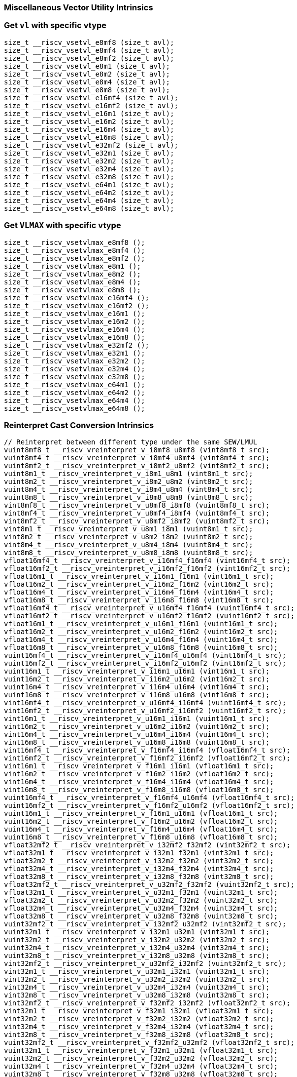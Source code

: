 
=== Miscellaneous Vector Utility Intrinsics

[[set-vl-and-vtype]]
=== Get `vl` with specific vtype

[,c]
----
size_t __riscv_vsetvl_e8mf8 (size_t avl);
size_t __riscv_vsetvl_e8mf4 (size_t avl);
size_t __riscv_vsetvl_e8mf2 (size_t avl);
size_t __riscv_vsetvl_e8m1 (size_t avl);
size_t __riscv_vsetvl_e8m2 (size_t avl);
size_t __riscv_vsetvl_e8m4 (size_t avl);
size_t __riscv_vsetvl_e8m8 (size_t avl);
size_t __riscv_vsetvl_e16mf4 (size_t avl);
size_t __riscv_vsetvl_e16mf2 (size_t avl);
size_t __riscv_vsetvl_e16m1 (size_t avl);
size_t __riscv_vsetvl_e16m2 (size_t avl);
size_t __riscv_vsetvl_e16m4 (size_t avl);
size_t __riscv_vsetvl_e16m8 (size_t avl);
size_t __riscv_vsetvl_e32mf2 (size_t avl);
size_t __riscv_vsetvl_e32m1 (size_t avl);
size_t __riscv_vsetvl_e32m2 (size_t avl);
size_t __riscv_vsetvl_e32m4 (size_t avl);
size_t __riscv_vsetvl_e32m8 (size_t avl);
size_t __riscv_vsetvl_e64m1 (size_t avl);
size_t __riscv_vsetvl_e64m2 (size_t avl);
size_t __riscv_vsetvl_e64m4 (size_t avl);
size_t __riscv_vsetvl_e64m8 (size_t avl);
----

[[set-vl-to-vlmax-with-specific-vtype]]
=== Get `VLMAX` with specific vtype

[,c]
----
size_t __riscv_vsetvlmax_e8mf8 ();
size_t __riscv_vsetvlmax_e8mf4 ();
size_t __riscv_vsetvlmax_e8mf2 ();
size_t __riscv_vsetvlmax_e8m1 ();
size_t __riscv_vsetvlmax_e8m2 ();
size_t __riscv_vsetvlmax_e8m4 ();
size_t __riscv_vsetvlmax_e8m8 ();
size_t __riscv_vsetvlmax_e16mf4 ();
size_t __riscv_vsetvlmax_e16mf2 ();
size_t __riscv_vsetvlmax_e16m1 ();
size_t __riscv_vsetvlmax_e16m2 ();
size_t __riscv_vsetvlmax_e16m4 ();
size_t __riscv_vsetvlmax_e16m8 ();
size_t __riscv_vsetvlmax_e32mf2 ();
size_t __riscv_vsetvlmax_e32m1 ();
size_t __riscv_vsetvlmax_e32m2 ();
size_t __riscv_vsetvlmax_e32m4 ();
size_t __riscv_vsetvlmax_e32m8 ();
size_t __riscv_vsetvlmax_e64m1 ();
size_t __riscv_vsetvlmax_e64m2 ();
size_t __riscv_vsetvlmax_e64m4 ();
size_t __riscv_vsetvlmax_e64m8 ();
----

[[reinterpret-cast-conversion]]
=== Reinterpret Cast Conversion Intrinsics

[,c]
----
// Reinterpret between different type under the same SEW/LMUL
vuint8mf8_t __riscv_vreinterpret_v_i8mf8_u8mf8 (vint8mf8_t src);
vuint8mf4_t __riscv_vreinterpret_v_i8mf4_u8mf4 (vint8mf4_t src);
vuint8mf2_t __riscv_vreinterpret_v_i8mf2_u8mf2 (vint8mf2_t src);
vuint8m1_t __riscv_vreinterpret_v_i8m1_u8m1 (vint8m1_t src);
vuint8m2_t __riscv_vreinterpret_v_i8m2_u8m2 (vint8m2_t src);
vuint8m4_t __riscv_vreinterpret_v_i8m4_u8m4 (vint8m4_t src);
vuint8m8_t __riscv_vreinterpret_v_i8m8_u8m8 (vint8m8_t src);
vint8mf8_t __riscv_vreinterpret_v_u8mf8_i8mf8 (vuint8mf8_t src);
vint8mf4_t __riscv_vreinterpret_v_u8mf4_i8mf4 (vuint8mf4_t src);
vint8mf2_t __riscv_vreinterpret_v_u8mf2_i8mf2 (vuint8mf2_t src);
vint8m1_t __riscv_vreinterpret_v_u8m1_i8m1 (vuint8m1_t src);
vint8m2_t __riscv_vreinterpret_v_u8m2_i8m2 (vuint8m2_t src);
vint8m4_t __riscv_vreinterpret_v_u8m4_i8m4 (vuint8m4_t src);
vint8m8_t __riscv_vreinterpret_v_u8m8_i8m8 (vuint8m8_t src);
vfloat16mf4_t __riscv_vreinterpret_v_i16mf4_f16mf4 (vint16mf4_t src);
vfloat16mf2_t __riscv_vreinterpret_v_i16mf2_f16mf2 (vint16mf2_t src);
vfloat16m1_t __riscv_vreinterpret_v_i16m1_f16m1 (vint16m1_t src);
vfloat16m2_t __riscv_vreinterpret_v_i16m2_f16m2 (vint16m2_t src);
vfloat16m4_t __riscv_vreinterpret_v_i16m4_f16m4 (vint16m4_t src);
vfloat16m8_t __riscv_vreinterpret_v_i16m8_f16m8 (vint16m8_t src);
vfloat16mf4_t __riscv_vreinterpret_v_u16mf4_f16mf4 (vuint16mf4_t src);
vfloat16mf2_t __riscv_vreinterpret_v_u16mf2_f16mf2 (vuint16mf2_t src);
vfloat16m1_t __riscv_vreinterpret_v_u16m1_f16m1 (vuint16m1_t src);
vfloat16m2_t __riscv_vreinterpret_v_u16m2_f16m2 (vuint16m2_t src);
vfloat16m4_t __riscv_vreinterpret_v_u16m4_f16m4 (vuint16m4_t src);
vfloat16m8_t __riscv_vreinterpret_v_u16m8_f16m8 (vuint16m8_t src);
vuint16mf4_t __riscv_vreinterpret_v_i16mf4_u16mf4 (vint16mf4_t src);
vuint16mf2_t __riscv_vreinterpret_v_i16mf2_u16mf2 (vint16mf2_t src);
vuint16m1_t __riscv_vreinterpret_v_i16m1_u16m1 (vint16m1_t src);
vuint16m2_t __riscv_vreinterpret_v_i16m2_u16m2 (vint16m2_t src);
vuint16m4_t __riscv_vreinterpret_v_i16m4_u16m4 (vint16m4_t src);
vuint16m8_t __riscv_vreinterpret_v_i16m8_u16m8 (vint16m8_t src);
vint16mf4_t __riscv_vreinterpret_v_u16mf4_i16mf4 (vuint16mf4_t src);
vint16mf2_t __riscv_vreinterpret_v_u16mf2_i16mf2 (vuint16mf2_t src);
vint16m1_t __riscv_vreinterpret_v_u16m1_i16m1 (vuint16m1_t src);
vint16m2_t __riscv_vreinterpret_v_u16m2_i16m2 (vuint16m2_t src);
vint16m4_t __riscv_vreinterpret_v_u16m4_i16m4 (vuint16m4_t src);
vint16m8_t __riscv_vreinterpret_v_u16m8_i16m8 (vuint16m8_t src);
vint16mf4_t __riscv_vreinterpret_v_f16mf4_i16mf4 (vfloat16mf4_t src);
vint16mf2_t __riscv_vreinterpret_v_f16mf2_i16mf2 (vfloat16mf2_t src);
vint16m1_t __riscv_vreinterpret_v_f16m1_i16m1 (vfloat16m1_t src);
vint16m2_t __riscv_vreinterpret_v_f16m2_i16m2 (vfloat16m2_t src);
vint16m4_t __riscv_vreinterpret_v_f16m4_i16m4 (vfloat16m4_t src);
vint16m8_t __riscv_vreinterpret_v_f16m8_i16m8 (vfloat16m8_t src);
vuint16mf4_t __riscv_vreinterpret_v_f16mf4_u16mf4 (vfloat16mf4_t src);
vuint16mf2_t __riscv_vreinterpret_v_f16mf2_u16mf2 (vfloat16mf2_t src);
vuint16m1_t __riscv_vreinterpret_v_f16m1_u16m1 (vfloat16m1_t src);
vuint16m2_t __riscv_vreinterpret_v_f16m2_u16m2 (vfloat16m2_t src);
vuint16m4_t __riscv_vreinterpret_v_f16m4_u16m4 (vfloat16m4_t src);
vuint16m8_t __riscv_vreinterpret_v_f16m8_u16m8 (vfloat16m8_t src);
vfloat32mf2_t __riscv_vreinterpret_v_i32mf2_f32mf2 (vint32mf2_t src);
vfloat32m1_t __riscv_vreinterpret_v_i32m1_f32m1 (vint32m1_t src);
vfloat32m2_t __riscv_vreinterpret_v_i32m2_f32m2 (vint32m2_t src);
vfloat32m4_t __riscv_vreinterpret_v_i32m4_f32m4 (vint32m4_t src);
vfloat32m8_t __riscv_vreinterpret_v_i32m8_f32m8 (vint32m8_t src);
vfloat32mf2_t __riscv_vreinterpret_v_u32mf2_f32mf2 (vuint32mf2_t src);
vfloat32m1_t __riscv_vreinterpret_v_u32m1_f32m1 (vuint32m1_t src);
vfloat32m2_t __riscv_vreinterpret_v_u32m2_f32m2 (vuint32m2_t src);
vfloat32m4_t __riscv_vreinterpret_v_u32m4_f32m4 (vuint32m4_t src);
vfloat32m8_t __riscv_vreinterpret_v_u32m8_f32m8 (vuint32m8_t src);
vuint32mf2_t __riscv_vreinterpret_v_i32mf2_u32mf2 (vint32mf2_t src);
vuint32m1_t __riscv_vreinterpret_v_i32m1_u32m1 (vint32m1_t src);
vuint32m2_t __riscv_vreinterpret_v_i32m2_u32m2 (vint32m2_t src);
vuint32m4_t __riscv_vreinterpret_v_i32m4_u32m4 (vint32m4_t src);
vuint32m8_t __riscv_vreinterpret_v_i32m8_u32m8 (vint32m8_t src);
vint32mf2_t __riscv_vreinterpret_v_u32mf2_i32mf2 (vuint32mf2_t src);
vint32m1_t __riscv_vreinterpret_v_u32m1_i32m1 (vuint32m1_t src);
vint32m2_t __riscv_vreinterpret_v_u32m2_i32m2 (vuint32m2_t src);
vint32m4_t __riscv_vreinterpret_v_u32m4_i32m4 (vuint32m4_t src);
vint32m8_t __riscv_vreinterpret_v_u32m8_i32m8 (vuint32m8_t src);
vint32mf2_t __riscv_vreinterpret_v_f32mf2_i32mf2 (vfloat32mf2_t src);
vint32m1_t __riscv_vreinterpret_v_f32m1_i32m1 (vfloat32m1_t src);
vint32m2_t __riscv_vreinterpret_v_f32m2_i32m2 (vfloat32m2_t src);
vint32m4_t __riscv_vreinterpret_v_f32m4_i32m4 (vfloat32m4_t src);
vint32m8_t __riscv_vreinterpret_v_f32m8_i32m8 (vfloat32m8_t src);
vuint32mf2_t __riscv_vreinterpret_v_f32mf2_u32mf2 (vfloat32mf2_t src);
vuint32m1_t __riscv_vreinterpret_v_f32m1_u32m1 (vfloat32m1_t src);
vuint32m2_t __riscv_vreinterpret_v_f32m2_u32m2 (vfloat32m2_t src);
vuint32m4_t __riscv_vreinterpret_v_f32m4_u32m4 (vfloat32m4_t src);
vuint32m8_t __riscv_vreinterpret_v_f32m8_u32m8 (vfloat32m8_t src);
vfloat64m1_t __riscv_vreinterpret_v_i64m1_f64m1 (vint64m1_t src);
vfloat64m2_t __riscv_vreinterpret_v_i64m2_f64m2 (vint64m2_t src);
vfloat64m4_t __riscv_vreinterpret_v_i64m4_f64m4 (vint64m4_t src);
vfloat64m8_t __riscv_vreinterpret_v_i64m8_f64m8 (vint64m8_t src);
vfloat64m1_t __riscv_vreinterpret_v_u64m1_f64m1 (vuint64m1_t src);
vfloat64m2_t __riscv_vreinterpret_v_u64m2_f64m2 (vuint64m2_t src);
vfloat64m4_t __riscv_vreinterpret_v_u64m4_f64m4 (vuint64m4_t src);
vfloat64m8_t __riscv_vreinterpret_v_u64m8_f64m8 (vuint64m8_t src);
vuint64m1_t __riscv_vreinterpret_v_i64m1_u64m1 (vint64m1_t src);
vuint64m2_t __riscv_vreinterpret_v_i64m2_u64m2 (vint64m2_t src);
vuint64m4_t __riscv_vreinterpret_v_i64m4_u64m4 (vint64m4_t src);
vuint64m8_t __riscv_vreinterpret_v_i64m8_u64m8 (vint64m8_t src);
vint64m1_t __riscv_vreinterpret_v_u64m1_i64m1 (vuint64m1_t src);
vint64m2_t __riscv_vreinterpret_v_u64m2_i64m2 (vuint64m2_t src);
vint64m4_t __riscv_vreinterpret_v_u64m4_i64m4 (vuint64m4_t src);
vint64m8_t __riscv_vreinterpret_v_u64m8_i64m8 (vuint64m8_t src);
vint64m1_t __riscv_vreinterpret_v_f64m1_i64m1 (vfloat64m1_t src);
vint64m2_t __riscv_vreinterpret_v_f64m2_i64m2 (vfloat64m2_t src);
vint64m4_t __riscv_vreinterpret_v_f64m4_i64m4 (vfloat64m4_t src);
vint64m8_t __riscv_vreinterpret_v_f64m8_i64m8 (vfloat64m8_t src);
vuint64m1_t __riscv_vreinterpret_v_f64m1_u64m1 (vfloat64m1_t src);
vuint64m2_t __riscv_vreinterpret_v_f64m2_u64m2 (vfloat64m2_t src);
vuint64m4_t __riscv_vreinterpret_v_f64m4_u64m4 (vfloat64m4_t src);
vuint64m8_t __riscv_vreinterpret_v_f64m8_u64m8 (vfloat64m8_t src);
// Reinterpret between different SEW under the same LMUL
vint16mf4_t __riscv_vreinterpret_v_i8mf4_i16mf4 (vint8mf4_t src);
vint16mf2_t __riscv_vreinterpret_v_i8mf2_i16mf2 (vint8mf2_t src);
vint16m1_t __riscv_vreinterpret_v_i8m1_i16m1 (vint8m1_t src);
vint16m2_t __riscv_vreinterpret_v_i8m2_i16m2 (vint8m2_t src);
vint16m4_t __riscv_vreinterpret_v_i8m4_i16m4 (vint8m4_t src);
vint16m8_t __riscv_vreinterpret_v_i8m8_i16m8 (vint8m8_t src);
vuint16mf4_t __riscv_vreinterpret_v_u8mf4_u16mf4 (vuint8mf4_t src);
vuint16mf2_t __riscv_vreinterpret_v_u8mf2_u16mf2 (vuint8mf2_t src);
vuint16m1_t __riscv_vreinterpret_v_u8m1_u16m1 (vuint8m1_t src);
vuint16m2_t __riscv_vreinterpret_v_u8m2_u16m2 (vuint8m2_t src);
vuint16m4_t __riscv_vreinterpret_v_u8m4_u16m4 (vuint8m4_t src);
vuint16m8_t __riscv_vreinterpret_v_u8m8_u16m8 (vuint8m8_t src);
vint32mf2_t __riscv_vreinterpret_v_i8mf2_i32mf2 (vint8mf2_t src);
vint32m1_t __riscv_vreinterpret_v_i8m1_i32m1 (vint8m1_t src);
vint32m2_t __riscv_vreinterpret_v_i8m2_i32m2 (vint8m2_t src);
vint32m4_t __riscv_vreinterpret_v_i8m4_i32m4 (vint8m4_t src);
vint32m8_t __riscv_vreinterpret_v_i8m8_i32m8 (vint8m8_t src);
vuint32mf2_t __riscv_vreinterpret_v_u8mf2_u32mf2 (vuint8mf2_t src);
vuint32m1_t __riscv_vreinterpret_v_u8m1_u32m1 (vuint8m1_t src);
vuint32m2_t __riscv_vreinterpret_v_u8m2_u32m2 (vuint8m2_t src);
vuint32m4_t __riscv_vreinterpret_v_u8m4_u32m4 (vuint8m4_t src);
vuint32m8_t __riscv_vreinterpret_v_u8m8_u32m8 (vuint8m8_t src);
vint64m1_t __riscv_vreinterpret_v_i8m1_i64m1 (vint8m1_t src);
vint64m2_t __riscv_vreinterpret_v_i8m2_i64m2 (vint8m2_t src);
vint64m4_t __riscv_vreinterpret_v_i8m4_i64m4 (vint8m4_t src);
vint64m8_t __riscv_vreinterpret_v_i8m8_i64m8 (vint8m8_t src);
vuint64m1_t __riscv_vreinterpret_v_u8m1_u64m1 (vuint8m1_t src);
vuint64m2_t __riscv_vreinterpret_v_u8m2_u64m2 (vuint8m2_t src);
vuint64m4_t __riscv_vreinterpret_v_u8m4_u64m4 (vuint8m4_t src);
vuint64m8_t __riscv_vreinterpret_v_u8m8_u64m8 (vuint8m8_t src);
vint8mf4_t __riscv_vreinterpret_v_i16mf4_i8mf4 (vint16mf4_t src);
vint8mf2_t __riscv_vreinterpret_v_i16mf2_i8mf2 (vint16mf2_t src);
vint8m1_t __riscv_vreinterpret_v_i16m1_i8m1 (vint16m1_t src);
vint8m2_t __riscv_vreinterpret_v_i16m2_i8m2 (vint16m2_t src);
vint8m4_t __riscv_vreinterpret_v_i16m4_i8m4 (vint16m4_t src);
vint8m8_t __riscv_vreinterpret_v_i16m8_i8m8 (vint16m8_t src);
vuint8mf4_t __riscv_vreinterpret_v_u16mf4_u8mf4 (vuint16mf4_t src);
vuint8mf2_t __riscv_vreinterpret_v_u16mf2_u8mf2 (vuint16mf2_t src);
vuint8m1_t __riscv_vreinterpret_v_u16m1_u8m1 (vuint16m1_t src);
vuint8m2_t __riscv_vreinterpret_v_u16m2_u8m2 (vuint16m2_t src);
vuint8m4_t __riscv_vreinterpret_v_u16m4_u8m4 (vuint16m4_t src);
vuint8m8_t __riscv_vreinterpret_v_u16m8_u8m8 (vuint16m8_t src);
vint32mf2_t __riscv_vreinterpret_v_i16mf2_i32mf2 (vint16mf2_t src);
vint32m1_t __riscv_vreinterpret_v_i16m1_i32m1 (vint16m1_t src);
vint32m2_t __riscv_vreinterpret_v_i16m2_i32m2 (vint16m2_t src);
vint32m4_t __riscv_vreinterpret_v_i16m4_i32m4 (vint16m4_t src);
vint32m8_t __riscv_vreinterpret_v_i16m8_i32m8 (vint16m8_t src);
vuint32mf2_t __riscv_vreinterpret_v_u16mf2_u32mf2 (vuint16mf2_t src);
vuint32m1_t __riscv_vreinterpret_v_u16m1_u32m1 (vuint16m1_t src);
vuint32m2_t __riscv_vreinterpret_v_u16m2_u32m2 (vuint16m2_t src);
vuint32m4_t __riscv_vreinterpret_v_u16m4_u32m4 (vuint16m4_t src);
vuint32m8_t __riscv_vreinterpret_v_u16m8_u32m8 (vuint16m8_t src);
vint64m1_t __riscv_vreinterpret_v_i16m1_i64m1 (vint16m1_t src);
vint64m2_t __riscv_vreinterpret_v_i16m2_i64m2 (vint16m2_t src);
vint64m4_t __riscv_vreinterpret_v_i16m4_i64m4 (vint16m4_t src);
vint64m8_t __riscv_vreinterpret_v_i16m8_i64m8 (vint16m8_t src);
vuint64m1_t __riscv_vreinterpret_v_u16m1_u64m1 (vuint16m1_t src);
vuint64m2_t __riscv_vreinterpret_v_u16m2_u64m2 (vuint16m2_t src);
vuint64m4_t __riscv_vreinterpret_v_u16m4_u64m4 (vuint16m4_t src);
vuint64m8_t __riscv_vreinterpret_v_u16m8_u64m8 (vuint16m8_t src);
vint8mf2_t __riscv_vreinterpret_v_i32mf2_i8mf2 (vint32mf2_t src);
vint8m1_t __riscv_vreinterpret_v_i32m1_i8m1 (vint32m1_t src);
vint8m2_t __riscv_vreinterpret_v_i32m2_i8m2 (vint32m2_t src);
vint8m4_t __riscv_vreinterpret_v_i32m4_i8m4 (vint32m4_t src);
vint8m8_t __riscv_vreinterpret_v_i32m8_i8m8 (vint32m8_t src);
vuint8mf2_t __riscv_vreinterpret_v_u32mf2_u8mf2 (vuint32mf2_t src);
vuint8m1_t __riscv_vreinterpret_v_u32m1_u8m1 (vuint32m1_t src);
vuint8m2_t __riscv_vreinterpret_v_u32m2_u8m2 (vuint32m2_t src);
vuint8m4_t __riscv_vreinterpret_v_u32m4_u8m4 (vuint32m4_t src);
vuint8m8_t __riscv_vreinterpret_v_u32m8_u8m8 (vuint32m8_t src);
vint16mf2_t __riscv_vreinterpret_v_i32mf2_i16mf2 (vint32mf2_t src);
vint16m1_t __riscv_vreinterpret_v_i32m1_i16m1 (vint32m1_t src);
vint16m2_t __riscv_vreinterpret_v_i32m2_i16m2 (vint32m2_t src);
vint16m4_t __riscv_vreinterpret_v_i32m4_i16m4 (vint32m4_t src);
vint16m8_t __riscv_vreinterpret_v_i32m8_i16m8 (vint32m8_t src);
vuint16mf2_t __riscv_vreinterpret_v_u32mf2_u16mf2 (vuint32mf2_t src);
vuint16m1_t __riscv_vreinterpret_v_u32m1_u16m1 (vuint32m1_t src);
vuint16m2_t __riscv_vreinterpret_v_u32m2_u16m2 (vuint32m2_t src);
vuint16m4_t __riscv_vreinterpret_v_u32m4_u16m4 (vuint32m4_t src);
vuint16m8_t __riscv_vreinterpret_v_u32m8_u16m8 (vuint32m8_t src);
vint64m1_t __riscv_vreinterpret_v_i32m1_i64m1 (vint32m1_t src);
vint64m2_t __riscv_vreinterpret_v_i32m2_i64m2 (vint32m2_t src);
vint64m4_t __riscv_vreinterpret_v_i32m4_i64m4 (vint32m4_t src);
vint64m8_t __riscv_vreinterpret_v_i32m8_i64m8 (vint32m8_t src);
vuint64m1_t __riscv_vreinterpret_v_u32m1_u64m1 (vuint32m1_t src);
vuint64m2_t __riscv_vreinterpret_v_u32m2_u64m2 (vuint32m2_t src);
vuint64m4_t __riscv_vreinterpret_v_u32m4_u64m4 (vuint32m4_t src);
vuint64m8_t __riscv_vreinterpret_v_u32m8_u64m8 (vuint32m8_t src);
vint8m1_t __riscv_vreinterpret_v_i64m1_i8m1 (vint64m1_t src);
vint8m2_t __riscv_vreinterpret_v_i64m2_i8m2 (vint64m2_t src);
vint8m4_t __riscv_vreinterpret_v_i64m4_i8m4 (vint64m4_t src);
vint8m8_t __riscv_vreinterpret_v_i64m8_i8m8 (vint64m8_t src);
vuint8m1_t __riscv_vreinterpret_v_u64m1_u8m1 (vuint64m1_t src);
vuint8m2_t __riscv_vreinterpret_v_u64m2_u8m2 (vuint64m2_t src);
vuint8m4_t __riscv_vreinterpret_v_u64m4_u8m4 (vuint64m4_t src);
vuint8m8_t __riscv_vreinterpret_v_u64m8_u8m8 (vuint64m8_t src);
vint16m1_t __riscv_vreinterpret_v_i64m1_i16m1 (vint64m1_t src);
vint16m2_t __riscv_vreinterpret_v_i64m2_i16m2 (vint64m2_t src);
vint16m4_t __riscv_vreinterpret_v_i64m4_i16m4 (vint64m4_t src);
vint16m8_t __riscv_vreinterpret_v_i64m8_i16m8 (vint64m8_t src);
vuint16m1_t __riscv_vreinterpret_v_u64m1_u16m1 (vuint64m1_t src);
vuint16m2_t __riscv_vreinterpret_v_u64m2_u16m2 (vuint64m2_t src);
vuint16m4_t __riscv_vreinterpret_v_u64m4_u16m4 (vuint64m4_t src);
vuint16m8_t __riscv_vreinterpret_v_u64m8_u16m8 (vuint64m8_t src);
vint32m1_t __riscv_vreinterpret_v_i64m1_i32m1 (vint64m1_t src);
vint32m2_t __riscv_vreinterpret_v_i64m2_i32m2 (vint64m2_t src);
vint32m4_t __riscv_vreinterpret_v_i64m4_i32m4 (vint64m4_t src);
vint32m8_t __riscv_vreinterpret_v_i64m8_i32m8 (vint64m8_t src);
vuint32m1_t __riscv_vreinterpret_v_u64m1_u32m1 (vuint64m1_t src);
vuint32m2_t __riscv_vreinterpret_v_u64m2_u32m2 (vuint64m2_t src);
vuint32m4_t __riscv_vreinterpret_v_u64m4_u32m4 (vuint64m4_t src);
vuint32m8_t __riscv_vreinterpret_v_u64m8_u32m8 (vuint64m8_t src);
// Reinterpret between vector boolean types and LMUL=1 (m1) vector integer types
vbool64_t __riscv_vreinterpret_v_i8m1_b64 (vint8m1_t src);
vint8m1_t __riscv_vreinterpret_v_b64_i8m1 (vbool64_t src);
vbool32_t __riscv_vreinterpret_v_i8m1_b32 (vint8m1_t src);
vint8m1_t __riscv_vreinterpret_v_b32_i8m1 (vbool32_t src);
vbool16_t __riscv_vreinterpret_v_i8m1_b16 (vint8m1_t src);
vint8m1_t __riscv_vreinterpret_v_b16_i8m1 (vbool16_t src);
vbool8_t __riscv_vreinterpret_v_i8m1_b8 (vint8m1_t src);
vint8m1_t __riscv_vreinterpret_v_b8_i8m1 (vbool8_t src);
vbool4_t __riscv_vreinterpret_v_i8m1_b4 (vint8m1_t src);
vint8m1_t __riscv_vreinterpret_v_b4_i8m1 (vbool4_t src);
vbool2_t __riscv_vreinterpret_v_i8m1_b2 (vint8m1_t src);
vint8m1_t __riscv_vreinterpret_v_b2_i8m1 (vbool2_t src);
vbool1_t __riscv_vreinterpret_v_i8m1_b1 (vint8m1_t src);
vint8m1_t __riscv_vreinterpret_v_b1_i8m1 (vbool1_t src);
vbool64_t __riscv_vreinterpret_v_u8m1_b64 (vuint8m1_t src);
vuint8m1_t __riscv_vreinterpret_v_b64_u8m1 (vbool64_t src);
vbool32_t __riscv_vreinterpret_v_u8m1_b32 (vuint8m1_t src);
vuint8m1_t __riscv_vreinterpret_v_b32_u8m1 (vbool32_t src);
vbool16_t __riscv_vreinterpret_v_u8m1_b16 (vuint8m1_t src);
vuint8m1_t __riscv_vreinterpret_v_b16_u8m1 (vbool16_t src);
vbool8_t __riscv_vreinterpret_v_u8m1_b8 (vuint8m1_t src);
vuint8m1_t __riscv_vreinterpret_v_b8_u8m1 (vbool8_t src);
vbool4_t __riscv_vreinterpret_v_u8m1_b4 (vuint8m1_t src);
vuint8m1_t __riscv_vreinterpret_v_b4_u8m1 (vbool4_t src);
vbool2_t __riscv_vreinterpret_v_u8m1_b2 (vuint8m1_t src);
vuint8m1_t __riscv_vreinterpret_v_b2_u8m1 (vbool2_t src);
vbool1_t __riscv_vreinterpret_v_u8m1_b1 (vuint8m1_t src);
vuint8m1_t __riscv_vreinterpret_v_b1_u8m1 (vbool1_t src);
vbool64_t __riscv_vreinterpret_v_i16m1_b64 (vint16m1_t src);
vint16m1_t __riscv_vreinterpret_v_b64_i16m1 (vbool64_t src);
vbool32_t __riscv_vreinterpret_v_i16m1_b32 (vint16m1_t src);
vint16m1_t __riscv_vreinterpret_v_b32_i16m1 (vbool32_t src);
vbool16_t __riscv_vreinterpret_v_i16m1_b16 (vint16m1_t src);
vint16m1_t __riscv_vreinterpret_v_b16_i16m1 (vbool16_t src);
vbool8_t __riscv_vreinterpret_v_i16m1_b8 (vint16m1_t src);
vint16m1_t __riscv_vreinterpret_v_b8_i16m1 (vbool8_t src);
vbool4_t __riscv_vreinterpret_v_i16m1_b4 (vint16m1_t src);
vint16m1_t __riscv_vreinterpret_v_b4_i16m1 (vbool4_t src);
vbool2_t __riscv_vreinterpret_v_i16m1_b2 (vint16m1_t src);
vint16m1_t __riscv_vreinterpret_v_b2_i16m1 (vbool2_t src);
vbool64_t __riscv_vreinterpret_v_u16m1_b64 (vuint16m1_t src);
vuint16m1_t __riscv_vreinterpret_v_b64_u16m1 (vbool64_t src);
vbool32_t __riscv_vreinterpret_v_u16m1_b32 (vuint16m1_t src);
vuint16m1_t __riscv_vreinterpret_v_b32_u16m1 (vbool32_t src);
vbool16_t __riscv_vreinterpret_v_u16m1_b16 (vuint16m1_t src);
vuint16m1_t __riscv_vreinterpret_v_b16_u16m1 (vbool16_t src);
vbool8_t __riscv_vreinterpret_v_u16m1_b8 (vuint16m1_t src);
vuint16m1_t __riscv_vreinterpret_v_b8_u16m1 (vbool8_t src);
vbool4_t __riscv_vreinterpret_v_u16m1_b4 (vuint16m1_t src);
vuint16m1_t __riscv_vreinterpret_v_b4_u16m1 (vbool4_t src);
vbool2_t __riscv_vreinterpret_v_u16m1_b2 (vuint16m1_t src);
vuint16m1_t __riscv_vreinterpret_v_b2_u16m1 (vbool2_t src);
vbool64_t __riscv_vreinterpret_v_i32m1_b64 (vint32m1_t src);
vint32m1_t __riscv_vreinterpret_v_b64_i32m1 (vbool64_t src);
vbool32_t __riscv_vreinterpret_v_i32m1_b32 (vint32m1_t src);
vint32m1_t __riscv_vreinterpret_v_b32_i32m1 (vbool32_t src);
vbool16_t __riscv_vreinterpret_v_i32m1_b16 (vint32m1_t src);
vint32m1_t __riscv_vreinterpret_v_b16_i32m1 (vbool16_t src);
vbool8_t __riscv_vreinterpret_v_i32m1_b8 (vint32m1_t src);
vint32m1_t __riscv_vreinterpret_v_b8_i32m1 (vbool8_t src);
vbool4_t __riscv_vreinterpret_v_i32m1_b4 (vint32m1_t src);
vint32m1_t __riscv_vreinterpret_v_b4_i32m1 (vbool4_t src);
vbool64_t __riscv_vreinterpret_v_u32m1_b64 (vuint32m1_t src);
vuint32m1_t __riscv_vreinterpret_v_b64_u32m1 (vbool64_t src);
vbool32_t __riscv_vreinterpret_v_u32m1_b32 (vuint32m1_t src);
vuint32m1_t __riscv_vreinterpret_v_b32_u32m1 (vbool32_t src);
vbool16_t __riscv_vreinterpret_v_u32m1_b16 (vuint32m1_t src);
vuint32m1_t __riscv_vreinterpret_v_b16_u32m1 (vbool16_t src);
vbool8_t __riscv_vreinterpret_v_u32m1_b8 (vuint32m1_t src);
vuint32m1_t __riscv_vreinterpret_v_b8_u32m1 (vbool8_t src);
vbool4_t __riscv_vreinterpret_v_u32m1_b4 (vuint32m1_t src);
vuint32m1_t __riscv_vreinterpret_v_b4_u32m1 (vbool4_t src);
vbool64_t __riscv_vreinterpret_v_i64m1_b64 (vint64m1_t src);
vint64m1_t __riscv_vreinterpret_v_b64_i64m1 (vbool64_t src);
vbool32_t __riscv_vreinterpret_v_i64m1_b32 (vint64m1_t src);
vint64m1_t __riscv_vreinterpret_v_b32_i64m1 (vbool32_t src);
vbool16_t __riscv_vreinterpret_v_i64m1_b16 (vint64m1_t src);
vint64m1_t __riscv_vreinterpret_v_b16_i64m1 (vbool16_t src);
vbool8_t __riscv_vreinterpret_v_i64m1_b8 (vint64m1_t src);
vint64m1_t __riscv_vreinterpret_v_b8_i64m1 (vbool8_t src);
vbool64_t __riscv_vreinterpret_v_u64m1_b64 (vuint64m1_t src);
vuint64m1_t __riscv_vreinterpret_v_b64_u64m1 (vbool64_t src);
vbool32_t __riscv_vreinterpret_v_u64m1_b32 (vuint64m1_t src);
vuint64m1_t __riscv_vreinterpret_v_b32_u64m1 (vbool32_t src);
vbool16_t __riscv_vreinterpret_v_u64m1_b16 (vuint64m1_t src);
vuint64m1_t __riscv_vreinterpret_v_b16_u64m1 (vbool16_t src);
vbool8_t __riscv_vreinterpret_v_u64m1_b8 (vuint64m1_t src);
vuint64m1_t __riscv_vreinterpret_v_b8_u64m1 (vbool8_t src);
----

[[vector-lmul-extensionn]]
=== Vector LMUL Extension Intrinsics

[,c]
----
vfloat16mf2_t __riscv_vlmul_ext_v_f16mf4_f16mf2 (vfloat16mf4_t op1);
vfloat16m1_t __riscv_vlmul_ext_v_f16mf4_f16m1 (vfloat16mf4_t op1);
vfloat16m2_t __riscv_vlmul_ext_v_f16mf4_f16m2 (vfloat16mf4_t op1);
vfloat16m4_t __riscv_vlmul_ext_v_f16mf4_f16m4 (vfloat16mf4_t op1);
vfloat16m8_t __riscv_vlmul_ext_v_f16mf4_f16m8 (vfloat16mf4_t op1);
vfloat16m1_t __riscv_vlmul_ext_v_f16mf2_f16m1 (vfloat16mf2_t op1);
vfloat16m2_t __riscv_vlmul_ext_v_f16mf2_f16m2 (vfloat16mf2_t op1);
vfloat16m4_t __riscv_vlmul_ext_v_f16mf2_f16m4 (vfloat16mf2_t op1);
vfloat16m8_t __riscv_vlmul_ext_v_f16mf2_f16m8 (vfloat16mf2_t op1);
vfloat16m2_t __riscv_vlmul_ext_v_f16m1_f16m2 (vfloat16m1_t op1);
vfloat16m4_t __riscv_vlmul_ext_v_f16m1_f16m4 (vfloat16m1_t op1);
vfloat16m8_t __riscv_vlmul_ext_v_f16m1_f16m8 (vfloat16m1_t op1);
vfloat16m4_t __riscv_vlmul_ext_v_f16m2_f16m4 (vfloat16m2_t op1);
vfloat16m8_t __riscv_vlmul_ext_v_f16m2_f16m8 (vfloat16m2_t op1);
vfloat16m8_t __riscv_vlmul_ext_v_f16m4_f16m8 (vfloat16m4_t op1);
vfloat32m1_t __riscv_vlmul_ext_v_f32mf2_f32m1 (vfloat32mf2_t op1);
vfloat32m2_t __riscv_vlmul_ext_v_f32mf2_f32m2 (vfloat32mf2_t op1);
vfloat32m4_t __riscv_vlmul_ext_v_f32mf2_f32m4 (vfloat32mf2_t op1);
vfloat32m8_t __riscv_vlmul_ext_v_f32mf2_f32m8 (vfloat32mf2_t op1);
vfloat32m2_t __riscv_vlmul_ext_v_f32m1_f32m2 (vfloat32m1_t op1);
vfloat32m4_t __riscv_vlmul_ext_v_f32m1_f32m4 (vfloat32m1_t op1);
vfloat32m8_t __riscv_vlmul_ext_v_f32m1_f32m8 (vfloat32m1_t op1);
vfloat32m4_t __riscv_vlmul_ext_v_f32m2_f32m4 (vfloat32m2_t op1);
vfloat32m8_t __riscv_vlmul_ext_v_f32m2_f32m8 (vfloat32m2_t op1);
vfloat32m8_t __riscv_vlmul_ext_v_f32m4_f32m8 (vfloat32m4_t op1);
vfloat64m2_t __riscv_vlmul_ext_v_f64m1_f64m2 (vfloat64m1_t op1);
vfloat64m4_t __riscv_vlmul_ext_v_f64m1_f64m4 (vfloat64m1_t op1);
vfloat64m8_t __riscv_vlmul_ext_v_f64m1_f64m8 (vfloat64m1_t op1);
vfloat64m4_t __riscv_vlmul_ext_v_f64m2_f64m4 (vfloat64m2_t op1);
vfloat64m8_t __riscv_vlmul_ext_v_f64m2_f64m8 (vfloat64m2_t op1);
vfloat64m8_t __riscv_vlmul_ext_v_f64m4_f64m8 (vfloat64m4_t op1);
vint8mf4_t __riscv_vlmul_ext_v_i8mf8_i8mf4 (vint8mf8_t op1);
vint8mf2_t __riscv_vlmul_ext_v_i8mf8_i8mf2 (vint8mf8_t op1);
vint8m1_t __riscv_vlmul_ext_v_i8mf8_i8m1 (vint8mf8_t op1);
vint8m2_t __riscv_vlmul_ext_v_i8mf8_i8m2 (vint8mf8_t op1);
vint8m4_t __riscv_vlmul_ext_v_i8mf8_i8m4 (vint8mf8_t op1);
vint8m8_t __riscv_vlmul_ext_v_i8mf8_i8m8 (vint8mf8_t op1);
vint8mf2_t __riscv_vlmul_ext_v_i8mf4_i8mf2 (vint8mf4_t op1);
vint8m1_t __riscv_vlmul_ext_v_i8mf4_i8m1 (vint8mf4_t op1);
vint8m2_t __riscv_vlmul_ext_v_i8mf4_i8m2 (vint8mf4_t op1);
vint8m4_t __riscv_vlmul_ext_v_i8mf4_i8m4 (vint8mf4_t op1);
vint8m8_t __riscv_vlmul_ext_v_i8mf4_i8m8 (vint8mf4_t op1);
vint8m1_t __riscv_vlmul_ext_v_i8mf2_i8m1 (vint8mf2_t op1);
vint8m2_t __riscv_vlmul_ext_v_i8mf2_i8m2 (vint8mf2_t op1);
vint8m4_t __riscv_vlmul_ext_v_i8mf2_i8m4 (vint8mf2_t op1);
vint8m8_t __riscv_vlmul_ext_v_i8mf2_i8m8 (vint8mf2_t op1);
vint8m2_t __riscv_vlmul_ext_v_i8m1_i8m2 (vint8m1_t op1);
vint8m4_t __riscv_vlmul_ext_v_i8m1_i8m4 (vint8m1_t op1);
vint8m8_t __riscv_vlmul_ext_v_i8m1_i8m8 (vint8m1_t op1);
vint8m4_t __riscv_vlmul_ext_v_i8m2_i8m4 (vint8m2_t op1);
vint8m8_t __riscv_vlmul_ext_v_i8m2_i8m8 (vint8m2_t op1);
vint8m8_t __riscv_vlmul_ext_v_i8m4_i8m8 (vint8m4_t op1);
vint16mf2_t __riscv_vlmul_ext_v_i16mf4_i16mf2 (vint16mf4_t op1);
vint16m1_t __riscv_vlmul_ext_v_i16mf4_i16m1 (vint16mf4_t op1);
vint16m2_t __riscv_vlmul_ext_v_i16mf4_i16m2 (vint16mf4_t op1);
vint16m4_t __riscv_vlmul_ext_v_i16mf4_i16m4 (vint16mf4_t op1);
vint16m8_t __riscv_vlmul_ext_v_i16mf4_i16m8 (vint16mf4_t op1);
vint16m1_t __riscv_vlmul_ext_v_i16mf2_i16m1 (vint16mf2_t op1);
vint16m2_t __riscv_vlmul_ext_v_i16mf2_i16m2 (vint16mf2_t op1);
vint16m4_t __riscv_vlmul_ext_v_i16mf2_i16m4 (vint16mf2_t op1);
vint16m8_t __riscv_vlmul_ext_v_i16mf2_i16m8 (vint16mf2_t op1);
vint16m2_t __riscv_vlmul_ext_v_i16m1_i16m2 (vint16m1_t op1);
vint16m4_t __riscv_vlmul_ext_v_i16m1_i16m4 (vint16m1_t op1);
vint16m8_t __riscv_vlmul_ext_v_i16m1_i16m8 (vint16m1_t op1);
vint16m4_t __riscv_vlmul_ext_v_i16m2_i16m4 (vint16m2_t op1);
vint16m8_t __riscv_vlmul_ext_v_i16m2_i16m8 (vint16m2_t op1);
vint16m8_t __riscv_vlmul_ext_v_i16m4_i16m8 (vint16m4_t op1);
vint32m1_t __riscv_vlmul_ext_v_i32mf2_i32m1 (vint32mf2_t op1);
vint32m2_t __riscv_vlmul_ext_v_i32mf2_i32m2 (vint32mf2_t op1);
vint32m4_t __riscv_vlmul_ext_v_i32mf2_i32m4 (vint32mf2_t op1);
vint32m8_t __riscv_vlmul_ext_v_i32mf2_i32m8 (vint32mf2_t op1);
vint32m2_t __riscv_vlmul_ext_v_i32m1_i32m2 (vint32m1_t op1);
vint32m4_t __riscv_vlmul_ext_v_i32m1_i32m4 (vint32m1_t op1);
vint32m8_t __riscv_vlmul_ext_v_i32m1_i32m8 (vint32m1_t op1);
vint32m4_t __riscv_vlmul_ext_v_i32m2_i32m4 (vint32m2_t op1);
vint32m8_t __riscv_vlmul_ext_v_i32m2_i32m8 (vint32m2_t op1);
vint32m8_t __riscv_vlmul_ext_v_i32m4_i32m8 (vint32m4_t op1);
vint64m2_t __riscv_vlmul_ext_v_i64m1_i64m2 (vint64m1_t op1);
vint64m4_t __riscv_vlmul_ext_v_i64m1_i64m4 (vint64m1_t op1);
vint64m8_t __riscv_vlmul_ext_v_i64m1_i64m8 (vint64m1_t op1);
vint64m4_t __riscv_vlmul_ext_v_i64m2_i64m4 (vint64m2_t op1);
vint64m8_t __riscv_vlmul_ext_v_i64m2_i64m8 (vint64m2_t op1);
vint64m8_t __riscv_vlmul_ext_v_i64m4_i64m8 (vint64m4_t op1);
vuint8mf4_t __riscv_vlmul_ext_v_u8mf8_u8mf4 (vuint8mf8_t op1);
vuint8mf2_t __riscv_vlmul_ext_v_u8mf8_u8mf2 (vuint8mf8_t op1);
vuint8m1_t __riscv_vlmul_ext_v_u8mf8_u8m1 (vuint8mf8_t op1);
vuint8m2_t __riscv_vlmul_ext_v_u8mf8_u8m2 (vuint8mf8_t op1);
vuint8m4_t __riscv_vlmul_ext_v_u8mf8_u8m4 (vuint8mf8_t op1);
vuint8m8_t __riscv_vlmul_ext_v_u8mf8_u8m8 (vuint8mf8_t op1);
vuint8mf2_t __riscv_vlmul_ext_v_u8mf4_u8mf2 (vuint8mf4_t op1);
vuint8m1_t __riscv_vlmul_ext_v_u8mf4_u8m1 (vuint8mf4_t op1);
vuint8m2_t __riscv_vlmul_ext_v_u8mf4_u8m2 (vuint8mf4_t op1);
vuint8m4_t __riscv_vlmul_ext_v_u8mf4_u8m4 (vuint8mf4_t op1);
vuint8m8_t __riscv_vlmul_ext_v_u8mf4_u8m8 (vuint8mf4_t op1);
vuint8m1_t __riscv_vlmul_ext_v_u8mf2_u8m1 (vuint8mf2_t op1);
vuint8m2_t __riscv_vlmul_ext_v_u8mf2_u8m2 (vuint8mf2_t op1);
vuint8m4_t __riscv_vlmul_ext_v_u8mf2_u8m4 (vuint8mf2_t op1);
vuint8m8_t __riscv_vlmul_ext_v_u8mf2_u8m8 (vuint8mf2_t op1);
vuint8m2_t __riscv_vlmul_ext_v_u8m1_u8m2 (vuint8m1_t op1);
vuint8m4_t __riscv_vlmul_ext_v_u8m1_u8m4 (vuint8m1_t op1);
vuint8m8_t __riscv_vlmul_ext_v_u8m1_u8m8 (vuint8m1_t op1);
vuint8m4_t __riscv_vlmul_ext_v_u8m2_u8m4 (vuint8m2_t op1);
vuint8m8_t __riscv_vlmul_ext_v_u8m2_u8m8 (vuint8m2_t op1);
vuint8m8_t __riscv_vlmul_ext_v_u8m4_u8m8 (vuint8m4_t op1);
vuint16mf2_t __riscv_vlmul_ext_v_u16mf4_u16mf2 (vuint16mf4_t op1);
vuint16m1_t __riscv_vlmul_ext_v_u16mf4_u16m1 (vuint16mf4_t op1);
vuint16m2_t __riscv_vlmul_ext_v_u16mf4_u16m2 (vuint16mf4_t op1);
vuint16m4_t __riscv_vlmul_ext_v_u16mf4_u16m4 (vuint16mf4_t op1);
vuint16m8_t __riscv_vlmul_ext_v_u16mf4_u16m8 (vuint16mf4_t op1);
vuint16m1_t __riscv_vlmul_ext_v_u16mf2_u16m1 (vuint16mf2_t op1);
vuint16m2_t __riscv_vlmul_ext_v_u16mf2_u16m2 (vuint16mf2_t op1);
vuint16m4_t __riscv_vlmul_ext_v_u16mf2_u16m4 (vuint16mf2_t op1);
vuint16m8_t __riscv_vlmul_ext_v_u16mf2_u16m8 (vuint16mf2_t op1);
vuint16m2_t __riscv_vlmul_ext_v_u16m1_u16m2 (vuint16m1_t op1);
vuint16m4_t __riscv_vlmul_ext_v_u16m1_u16m4 (vuint16m1_t op1);
vuint16m8_t __riscv_vlmul_ext_v_u16m1_u16m8 (vuint16m1_t op1);
vuint16m4_t __riscv_vlmul_ext_v_u16m2_u16m4 (vuint16m2_t op1);
vuint16m8_t __riscv_vlmul_ext_v_u16m2_u16m8 (vuint16m2_t op1);
vuint16m8_t __riscv_vlmul_ext_v_u16m4_u16m8 (vuint16m4_t op1);
vuint32m1_t __riscv_vlmul_ext_v_u32mf2_u32m1 (vuint32mf2_t op1);
vuint32m2_t __riscv_vlmul_ext_v_u32mf2_u32m2 (vuint32mf2_t op1);
vuint32m4_t __riscv_vlmul_ext_v_u32mf2_u32m4 (vuint32mf2_t op1);
vuint32m8_t __riscv_vlmul_ext_v_u32mf2_u32m8 (vuint32mf2_t op1);
vuint32m2_t __riscv_vlmul_ext_v_u32m1_u32m2 (vuint32m1_t op1);
vuint32m4_t __riscv_vlmul_ext_v_u32m1_u32m4 (vuint32m1_t op1);
vuint32m8_t __riscv_vlmul_ext_v_u32m1_u32m8 (vuint32m1_t op1);
vuint32m4_t __riscv_vlmul_ext_v_u32m2_u32m4 (vuint32m2_t op1);
vuint32m8_t __riscv_vlmul_ext_v_u32m2_u32m8 (vuint32m2_t op1);
vuint32m8_t __riscv_vlmul_ext_v_u32m4_u32m8 (vuint32m4_t op1);
vuint64m2_t __riscv_vlmul_ext_v_u64m1_u64m2 (vuint64m1_t op1);
vuint64m4_t __riscv_vlmul_ext_v_u64m1_u64m4 (vuint64m1_t op1);
vuint64m8_t __riscv_vlmul_ext_v_u64m1_u64m8 (vuint64m1_t op1);
vuint64m4_t __riscv_vlmul_ext_v_u64m2_u64m4 (vuint64m2_t op1);
vuint64m8_t __riscv_vlmul_ext_v_u64m2_u64m8 (vuint64m2_t op1);
vuint64m8_t __riscv_vlmul_ext_v_u64m4_u64m8 (vuint64m4_t op1);
----

[[vector-lmul-truncation]]
=== Vector LMUL Truncation Intrinsics

[,c]
----
vfloat16mf4_t __riscv_vlmul_trunc_v_f16mf2_f16mf4 (vfloat16mf2_t op1);
vfloat16mf4_t __riscv_vlmul_trunc_v_f16m1_f16mf4 (vfloat16m1_t op1);
vfloat16mf2_t __riscv_vlmul_trunc_v_f16m1_f16mf2 (vfloat16m1_t op1);
vfloat16mf4_t __riscv_vlmul_trunc_v_f16m2_f16mf4 (vfloat16m2_t op1);
vfloat16mf2_t __riscv_vlmul_trunc_v_f16m2_f16mf2 (vfloat16m2_t op1);
vfloat16m1_t __riscv_vlmul_trunc_v_f16m2_f16m1 (vfloat16m2_t op1);
vfloat16mf4_t __riscv_vlmul_trunc_v_f16m4_f16mf4 (vfloat16m4_t op1);
vfloat16mf2_t __riscv_vlmul_trunc_v_f16m4_f16mf2 (vfloat16m4_t op1);
vfloat16m1_t __riscv_vlmul_trunc_v_f16m4_f16m1 (vfloat16m4_t op1);
vfloat16m2_t __riscv_vlmul_trunc_v_f16m4_f16m2 (vfloat16m4_t op1);
vfloat16mf4_t __riscv_vlmul_trunc_v_f16m8_f16mf4 (vfloat16m8_t op1);
vfloat16mf2_t __riscv_vlmul_trunc_v_f16m8_f16mf2 (vfloat16m8_t op1);
vfloat16m1_t __riscv_vlmul_trunc_v_f16m8_f16m1 (vfloat16m8_t op1);
vfloat16m2_t __riscv_vlmul_trunc_v_f16m8_f16m2 (vfloat16m8_t op1);
vfloat16m4_t __riscv_vlmul_trunc_v_f16m8_f16m4 (vfloat16m8_t op1);
vfloat32mf2_t __riscv_vlmul_trunc_v_f32m1_f32mf2 (vfloat32m1_t op1);
vfloat32mf2_t __riscv_vlmul_trunc_v_f32m2_f32mf2 (vfloat32m2_t op1);
vfloat32m1_t __riscv_vlmul_trunc_v_f32m2_f32m1 (vfloat32m2_t op1);
vfloat32mf2_t __riscv_vlmul_trunc_v_f32m4_f32mf2 (vfloat32m4_t op1);
vfloat32m1_t __riscv_vlmul_trunc_v_f32m4_f32m1 (vfloat32m4_t op1);
vfloat32m2_t __riscv_vlmul_trunc_v_f32m4_f32m2 (vfloat32m4_t op1);
vfloat32mf2_t __riscv_vlmul_trunc_v_f32m8_f32mf2 (vfloat32m8_t op1);
vfloat32m1_t __riscv_vlmul_trunc_v_f32m8_f32m1 (vfloat32m8_t op1);
vfloat32m2_t __riscv_vlmul_trunc_v_f32m8_f32m2 (vfloat32m8_t op1);
vfloat32m4_t __riscv_vlmul_trunc_v_f32m8_f32m4 (vfloat32m8_t op1);
vfloat64m1_t __riscv_vlmul_trunc_v_f64m2_f64m1 (vfloat64m2_t op1);
vfloat64m1_t __riscv_vlmul_trunc_v_f64m4_f64m1 (vfloat64m4_t op1);
vfloat64m2_t __riscv_vlmul_trunc_v_f64m4_f64m2 (vfloat64m4_t op1);
vfloat64m1_t __riscv_vlmul_trunc_v_f64m8_f64m1 (vfloat64m8_t op1);
vfloat64m2_t __riscv_vlmul_trunc_v_f64m8_f64m2 (vfloat64m8_t op1);
vfloat64m4_t __riscv_vlmul_trunc_v_f64m8_f64m4 (vfloat64m8_t op1);
vint8mf8_t __riscv_vlmul_trunc_v_i8mf4_i8mf8 (vint8mf4_t op1);
vint8mf8_t __riscv_vlmul_trunc_v_i8mf2_i8mf8 (vint8mf2_t op1);
vint8mf4_t __riscv_vlmul_trunc_v_i8mf2_i8mf4 (vint8mf2_t op1);
vint8mf8_t __riscv_vlmul_trunc_v_i8m1_i8mf8 (vint8m1_t op1);
vint8mf4_t __riscv_vlmul_trunc_v_i8m1_i8mf4 (vint8m1_t op1);
vint8mf2_t __riscv_vlmul_trunc_v_i8m1_i8mf2 (vint8m1_t op1);
vint8mf8_t __riscv_vlmul_trunc_v_i8m2_i8mf8 (vint8m2_t op1);
vint8mf4_t __riscv_vlmul_trunc_v_i8m2_i8mf4 (vint8m2_t op1);
vint8mf2_t __riscv_vlmul_trunc_v_i8m2_i8mf2 (vint8m2_t op1);
vint8m1_t __riscv_vlmul_trunc_v_i8m2_i8m1 (vint8m2_t op1);
vint8mf8_t __riscv_vlmul_trunc_v_i8m4_i8mf8 (vint8m4_t op1);
vint8mf4_t __riscv_vlmul_trunc_v_i8m4_i8mf4 (vint8m4_t op1);
vint8mf2_t __riscv_vlmul_trunc_v_i8m4_i8mf2 (vint8m4_t op1);
vint8m1_t __riscv_vlmul_trunc_v_i8m4_i8m1 (vint8m4_t op1);
vint8m2_t __riscv_vlmul_trunc_v_i8m4_i8m2 (vint8m4_t op1);
vint8mf8_t __riscv_vlmul_trunc_v_i8m8_i8mf8 (vint8m8_t op1);
vint8mf4_t __riscv_vlmul_trunc_v_i8m8_i8mf4 (vint8m8_t op1);
vint8mf2_t __riscv_vlmul_trunc_v_i8m8_i8mf2 (vint8m8_t op1);
vint8m1_t __riscv_vlmul_trunc_v_i8m8_i8m1 (vint8m8_t op1);
vint8m2_t __riscv_vlmul_trunc_v_i8m8_i8m2 (vint8m8_t op1);
vint8m4_t __riscv_vlmul_trunc_v_i8m8_i8m4 (vint8m8_t op1);
vint16mf4_t __riscv_vlmul_trunc_v_i16mf2_i16mf4 (vint16mf2_t op1);
vint16mf4_t __riscv_vlmul_trunc_v_i16m1_i16mf4 (vint16m1_t op1);
vint16mf2_t __riscv_vlmul_trunc_v_i16m1_i16mf2 (vint16m1_t op1);
vint16mf4_t __riscv_vlmul_trunc_v_i16m2_i16mf4 (vint16m2_t op1);
vint16mf2_t __riscv_vlmul_trunc_v_i16m2_i16mf2 (vint16m2_t op1);
vint16m1_t __riscv_vlmul_trunc_v_i16m2_i16m1 (vint16m2_t op1);
vint16mf4_t __riscv_vlmul_trunc_v_i16m4_i16mf4 (vint16m4_t op1);
vint16mf2_t __riscv_vlmul_trunc_v_i16m4_i16mf2 (vint16m4_t op1);
vint16m1_t __riscv_vlmul_trunc_v_i16m4_i16m1 (vint16m4_t op1);
vint16m2_t __riscv_vlmul_trunc_v_i16m4_i16m2 (vint16m4_t op1);
vint16mf4_t __riscv_vlmul_trunc_v_i16m8_i16mf4 (vint16m8_t op1);
vint16mf2_t __riscv_vlmul_trunc_v_i16m8_i16mf2 (vint16m8_t op1);
vint16m1_t __riscv_vlmul_trunc_v_i16m8_i16m1 (vint16m8_t op1);
vint16m2_t __riscv_vlmul_trunc_v_i16m8_i16m2 (vint16m8_t op1);
vint16m4_t __riscv_vlmul_trunc_v_i16m8_i16m4 (vint16m8_t op1);
vint32mf2_t __riscv_vlmul_trunc_v_i32m1_i32mf2 (vint32m1_t op1);
vint32mf2_t __riscv_vlmul_trunc_v_i32m2_i32mf2 (vint32m2_t op1);
vint32m1_t __riscv_vlmul_trunc_v_i32m2_i32m1 (vint32m2_t op1);
vint32mf2_t __riscv_vlmul_trunc_v_i32m4_i32mf2 (vint32m4_t op1);
vint32m1_t __riscv_vlmul_trunc_v_i32m4_i32m1 (vint32m4_t op1);
vint32m2_t __riscv_vlmul_trunc_v_i32m4_i32m2 (vint32m4_t op1);
vint32mf2_t __riscv_vlmul_trunc_v_i32m8_i32mf2 (vint32m8_t op1);
vint32m1_t __riscv_vlmul_trunc_v_i32m8_i32m1 (vint32m8_t op1);
vint32m2_t __riscv_vlmul_trunc_v_i32m8_i32m2 (vint32m8_t op1);
vint32m4_t __riscv_vlmul_trunc_v_i32m8_i32m4 (vint32m8_t op1);
vint64m1_t __riscv_vlmul_trunc_v_i64m2_i64m1 (vint64m2_t op1);
vint64m1_t __riscv_vlmul_trunc_v_i64m4_i64m1 (vint64m4_t op1);
vint64m2_t __riscv_vlmul_trunc_v_i64m4_i64m2 (vint64m4_t op1);
vint64m1_t __riscv_vlmul_trunc_v_i64m8_i64m1 (vint64m8_t op1);
vint64m2_t __riscv_vlmul_trunc_v_i64m8_i64m2 (vint64m8_t op1);
vint64m4_t __riscv_vlmul_trunc_v_i64m8_i64m4 (vint64m8_t op1);
vuint8mf8_t __riscv_vlmul_trunc_v_u8mf4_u8mf8 (vuint8mf4_t op1);
vuint8mf8_t __riscv_vlmul_trunc_v_u8mf2_u8mf8 (vuint8mf2_t op1);
vuint8mf4_t __riscv_vlmul_trunc_v_u8mf2_u8mf4 (vuint8mf2_t op1);
vuint8mf8_t __riscv_vlmul_trunc_v_u8m1_u8mf8 (vuint8m1_t op1);
vuint8mf4_t __riscv_vlmul_trunc_v_u8m1_u8mf4 (vuint8m1_t op1);
vuint8mf2_t __riscv_vlmul_trunc_v_u8m1_u8mf2 (vuint8m1_t op1);
vuint8mf8_t __riscv_vlmul_trunc_v_u8m2_u8mf8 (vuint8m2_t op1);
vuint8mf4_t __riscv_vlmul_trunc_v_u8m2_u8mf4 (vuint8m2_t op1);
vuint8mf2_t __riscv_vlmul_trunc_v_u8m2_u8mf2 (vuint8m2_t op1);
vuint8m1_t __riscv_vlmul_trunc_v_u8m2_u8m1 (vuint8m2_t op1);
vuint8mf8_t __riscv_vlmul_trunc_v_u8m4_u8mf8 (vuint8m4_t op1);
vuint8mf4_t __riscv_vlmul_trunc_v_u8m4_u8mf4 (vuint8m4_t op1);
vuint8mf2_t __riscv_vlmul_trunc_v_u8m4_u8mf2 (vuint8m4_t op1);
vuint8m1_t __riscv_vlmul_trunc_v_u8m4_u8m1 (vuint8m4_t op1);
vuint8m2_t __riscv_vlmul_trunc_v_u8m4_u8m2 (vuint8m4_t op1);
vuint8mf8_t __riscv_vlmul_trunc_v_u8m8_u8mf8 (vuint8m8_t op1);
vuint8mf4_t __riscv_vlmul_trunc_v_u8m8_u8mf4 (vuint8m8_t op1);
vuint8mf2_t __riscv_vlmul_trunc_v_u8m8_u8mf2 (vuint8m8_t op1);
vuint8m1_t __riscv_vlmul_trunc_v_u8m8_u8m1 (vuint8m8_t op1);
vuint8m2_t __riscv_vlmul_trunc_v_u8m8_u8m2 (vuint8m8_t op1);
vuint8m4_t __riscv_vlmul_trunc_v_u8m8_u8m4 (vuint8m8_t op1);
vuint16mf4_t __riscv_vlmul_trunc_v_u16mf2_u16mf4 (vuint16mf2_t op1);
vuint16mf4_t __riscv_vlmul_trunc_v_u16m1_u16mf4 (vuint16m1_t op1);
vuint16mf2_t __riscv_vlmul_trunc_v_u16m1_u16mf2 (vuint16m1_t op1);
vuint16mf4_t __riscv_vlmul_trunc_v_u16m2_u16mf4 (vuint16m2_t op1);
vuint16mf2_t __riscv_vlmul_trunc_v_u16m2_u16mf2 (vuint16m2_t op1);
vuint16m1_t __riscv_vlmul_trunc_v_u16m2_u16m1 (vuint16m2_t op1);
vuint16mf4_t __riscv_vlmul_trunc_v_u16m4_u16mf4 (vuint16m4_t op1);
vuint16mf2_t __riscv_vlmul_trunc_v_u16m4_u16mf2 (vuint16m4_t op1);
vuint16m1_t __riscv_vlmul_trunc_v_u16m4_u16m1 (vuint16m4_t op1);
vuint16m2_t __riscv_vlmul_trunc_v_u16m4_u16m2 (vuint16m4_t op1);
vuint16mf4_t __riscv_vlmul_trunc_v_u16m8_u16mf4 (vuint16m8_t op1);
vuint16mf2_t __riscv_vlmul_trunc_v_u16m8_u16mf2 (vuint16m8_t op1);
vuint16m1_t __riscv_vlmul_trunc_v_u16m8_u16m1 (vuint16m8_t op1);
vuint16m2_t __riscv_vlmul_trunc_v_u16m8_u16m2 (vuint16m8_t op1);
vuint16m4_t __riscv_vlmul_trunc_v_u16m8_u16m4 (vuint16m8_t op1);
vuint32mf2_t __riscv_vlmul_trunc_v_u32m1_u32mf2 (vuint32m1_t op1);
vuint32mf2_t __riscv_vlmul_trunc_v_u32m2_u32mf2 (vuint32m2_t op1);
vuint32m1_t __riscv_vlmul_trunc_v_u32m2_u32m1 (vuint32m2_t op1);
vuint32mf2_t __riscv_vlmul_trunc_v_u32m4_u32mf2 (vuint32m4_t op1);
vuint32m1_t __riscv_vlmul_trunc_v_u32m4_u32m1 (vuint32m4_t op1);
vuint32m2_t __riscv_vlmul_trunc_v_u32m4_u32m2 (vuint32m4_t op1);
vuint32mf2_t __riscv_vlmul_trunc_v_u32m8_u32mf2 (vuint32m8_t op1);
vuint32m1_t __riscv_vlmul_trunc_v_u32m8_u32m1 (vuint32m8_t op1);
vuint32m2_t __riscv_vlmul_trunc_v_u32m8_u32m2 (vuint32m8_t op1);
vuint32m4_t __riscv_vlmul_trunc_v_u32m8_u32m4 (vuint32m8_t op1);
vuint64m1_t __riscv_vlmul_trunc_v_u64m2_u64m1 (vuint64m2_t op1);
vuint64m1_t __riscv_vlmul_trunc_v_u64m4_u64m1 (vuint64m4_t op1);
vuint64m2_t __riscv_vlmul_trunc_v_u64m4_u64m2 (vuint64m4_t op1);
vuint64m1_t __riscv_vlmul_trunc_v_u64m8_u64m1 (vuint64m8_t op1);
vuint64m2_t __riscv_vlmul_trunc_v_u64m8_u64m2 (vuint64m8_t op1);
vuint64m4_t __riscv_vlmul_trunc_v_u64m8_u64m4 (vuint64m8_t op1);
----

[[vector-initialization]]
=== Vector Initialization Intrinsics

[,c]
----
vfloat16mf4_t __riscv_vundefined_f16mf4 ();
vfloat16mf2_t __riscv_vundefined_f16mf2 ();
vfloat16m1_t __riscv_vundefined_f16m1 ();
vfloat16m2_t __riscv_vundefined_f16m2 ();
vfloat16m4_t __riscv_vundefined_f16m4 ();
vfloat16m8_t __riscv_vundefined_f16m8 ();
vfloat32mf2_t __riscv_vundefined_f32mf2 ();
vfloat32m1_t __riscv_vundefined_f32m1 ();
vfloat32m2_t __riscv_vundefined_f32m2 ();
vfloat32m4_t __riscv_vundefined_f32m4 ();
vfloat32m8_t __riscv_vundefined_f32m8 ();
vfloat64m1_t __riscv_vundefined_f64m1 ();
vfloat64m2_t __riscv_vundefined_f64m2 ();
vfloat64m4_t __riscv_vundefined_f64m4 ();
vfloat64m8_t __riscv_vundefined_f64m8 ();
vint8mf8_t __riscv_vundefined_i8mf8 ();
vint8mf4_t __riscv_vundefined_i8mf4 ();
vint8mf2_t __riscv_vundefined_i8mf2 ();
vint8m1_t __riscv_vundefined_i8m1 ();
vint8m2_t __riscv_vundefined_i8m2 ();
vint8m4_t __riscv_vundefined_i8m4 ();
vint8m8_t __riscv_vundefined_i8m8 ();
vint16mf4_t __riscv_vundefined_i16mf4 ();
vint16mf2_t __riscv_vundefined_i16mf2 ();
vint16m1_t __riscv_vundefined_i16m1 ();
vint16m2_t __riscv_vundefined_i16m2 ();
vint16m4_t __riscv_vundefined_i16m4 ();
vint16m8_t __riscv_vundefined_i16m8 ();
vint32mf2_t __riscv_vundefined_i32mf2 ();
vint32m1_t __riscv_vundefined_i32m1 ();
vint32m2_t __riscv_vundefined_i32m2 ();
vint32m4_t __riscv_vundefined_i32m4 ();
vint32m8_t __riscv_vundefined_i32m8 ();
vint64m1_t __riscv_vundefined_i64m1 ();
vint64m2_t __riscv_vundefined_i64m2 ();
vint64m4_t __riscv_vundefined_i64m4 ();
vint64m8_t __riscv_vundefined_i64m8 ();
vuint8mf8_t __riscv_vundefined_u8mf8 ();
vuint8mf4_t __riscv_vundefined_u8mf4 ();
vuint8mf2_t __riscv_vundefined_u8mf2 ();
vuint8m1_t __riscv_vundefined_u8m1 ();
vuint8m2_t __riscv_vundefined_u8m2 ();
vuint8m4_t __riscv_vundefined_u8m4 ();
vuint8m8_t __riscv_vundefined_u8m8 ();
vuint16mf4_t __riscv_vundefined_u16mf4 ();
vuint16mf2_t __riscv_vundefined_u16mf2 ();
vuint16m1_t __riscv_vundefined_u16m1 ();
vuint16m2_t __riscv_vundefined_u16m2 ();
vuint16m4_t __riscv_vundefined_u16m4 ();
vuint16m8_t __riscv_vundefined_u16m8 ();
vuint32mf2_t __riscv_vundefined_u32mf2 ();
vuint32m1_t __riscv_vundefined_u32m1 ();
vuint32m2_t __riscv_vundefined_u32m2 ();
vuint32m4_t __riscv_vundefined_u32m4 ();
vuint32m8_t __riscv_vundefined_u32m8 ();
vuint64m1_t __riscv_vundefined_u64m1 ();
vuint64m2_t __riscv_vundefined_u64m2 ();
vuint64m4_t __riscv_vundefined_u64m4 ();
vuint64m8_t __riscv_vundefined_u64m8 ();
----

[[vector-insertion]]
=== Vector Insertion Intrinsics

[,c]
----
vfloat16m2_t __riscv_vset_v_f16m1_f16m2 (vfloat16m2_t dest, size_t index, vfloat16m1_t val);
vfloat16m4_t __riscv_vset_v_f16m1_f16m4 (vfloat16m4_t dest, size_t index, vfloat16m1_t val);
vfloat16m4_t __riscv_vset_v_f16m2_f16m4 (vfloat16m4_t dest, size_t index, vfloat16m2_t val);
vfloat16m8_t __riscv_vset_v_f16m1_f16m8 (vfloat16m8_t dest, size_t index, vfloat16m1_t val);
vfloat16m8_t __riscv_vset_v_f16m2_f16m8 (vfloat16m8_t dest, size_t index, vfloat16m2_t val);
vfloat16m8_t __riscv_vset_v_f16m4_f16m8 (vfloat16m8_t dest, size_t index, vfloat16m4_t val);
vfloat32m2_t __riscv_vset_v_f32m1_f32m2 (vfloat32m2_t dest, size_t index, vfloat32m1_t val);
vfloat32m4_t __riscv_vset_v_f32m1_f32m4 (vfloat32m4_t dest, size_t index, vfloat32m1_t val);
vfloat32m4_t __riscv_vset_v_f32m2_f32m4 (vfloat32m4_t dest, size_t index, vfloat32m2_t val);
vfloat32m8_t __riscv_vset_v_f32m1_f32m8 (vfloat32m8_t dest, size_t index, vfloat32m1_t val);
vfloat32m8_t __riscv_vset_v_f32m2_f32m8 (vfloat32m8_t dest, size_t index, vfloat32m2_t val);
vfloat32m8_t __riscv_vset_v_f32m4_f32m8 (vfloat32m8_t dest, size_t index, vfloat32m4_t val);
vfloat64m2_t __riscv_vset_v_f64m1_f64m2 (vfloat64m2_t dest, size_t index, vfloat64m1_t val);
vfloat64m4_t __riscv_vset_v_f64m1_f64m4 (vfloat64m4_t dest, size_t index, vfloat64m1_t val);
vfloat64m4_t __riscv_vset_v_f64m2_f64m4 (vfloat64m4_t dest, size_t index, vfloat64m2_t val);
vfloat64m8_t __riscv_vset_v_f64m1_f64m8 (vfloat64m8_t dest, size_t index, vfloat64m1_t val);
vfloat64m8_t __riscv_vset_v_f64m2_f64m8 (vfloat64m8_t dest, size_t index, vfloat64m2_t val);
vfloat64m8_t __riscv_vset_v_f64m4_f64m8 (vfloat64m8_t dest, size_t index, vfloat64m4_t val);
vint8m2_t __riscv_vset_v_i8m1_i8m2 (vint8m2_t dest, size_t index, vint8m1_t val);
vint8m4_t __riscv_vset_v_i8m1_i8m4 (vint8m4_t dest, size_t index, vint8m1_t val);
vint8m4_t __riscv_vset_v_i8m2_i8m4 (vint8m4_t dest, size_t index, vint8m2_t val);
vint8m8_t __riscv_vset_v_i8m1_i8m8 (vint8m8_t dest, size_t index, vint8m1_t val);
vint8m8_t __riscv_vset_v_i8m2_i8m8 (vint8m8_t dest, size_t index, vint8m2_t val);
vint8m8_t __riscv_vset_v_i8m4_i8m8 (vint8m8_t dest, size_t index, vint8m4_t val);
vint16m2_t __riscv_vset_v_i16m1_i16m2 (vint16m2_t dest, size_t index, vint16m1_t val);
vint16m4_t __riscv_vset_v_i16m1_i16m4 (vint16m4_t dest, size_t index, vint16m1_t val);
vint16m4_t __riscv_vset_v_i16m2_i16m4 (vint16m4_t dest, size_t index, vint16m2_t val);
vint16m8_t __riscv_vset_v_i16m1_i16m8 (vint16m8_t dest, size_t index, vint16m1_t val);
vint16m8_t __riscv_vset_v_i16m2_i16m8 (vint16m8_t dest, size_t index, vint16m2_t val);
vint16m8_t __riscv_vset_v_i16m4_i16m8 (vint16m8_t dest, size_t index, vint16m4_t val);
vint32m2_t __riscv_vset_v_i32m1_i32m2 (vint32m2_t dest, size_t index, vint32m1_t val);
vint32m4_t __riscv_vset_v_i32m1_i32m4 (vint32m4_t dest, size_t index, vint32m1_t val);
vint32m4_t __riscv_vset_v_i32m2_i32m4 (vint32m4_t dest, size_t index, vint32m2_t val);
vint32m8_t __riscv_vset_v_i32m1_i32m8 (vint32m8_t dest, size_t index, vint32m1_t val);
vint32m8_t __riscv_vset_v_i32m2_i32m8 (vint32m8_t dest, size_t index, vint32m2_t val);
vint32m8_t __riscv_vset_v_i32m4_i32m8 (vint32m8_t dest, size_t index, vint32m4_t val);
vint64m2_t __riscv_vset_v_i64m1_i64m2 (vint64m2_t dest, size_t index, vint64m1_t val);
vint64m4_t __riscv_vset_v_i64m1_i64m4 (vint64m4_t dest, size_t index, vint64m1_t val);
vint64m4_t __riscv_vset_v_i64m2_i64m4 (vint64m4_t dest, size_t index, vint64m2_t val);
vint64m8_t __riscv_vset_v_i64m1_i64m8 (vint64m8_t dest, size_t index, vint64m1_t val);
vint64m8_t __riscv_vset_v_i64m2_i64m8 (vint64m8_t dest, size_t index, vint64m2_t val);
vint64m8_t __riscv_vset_v_i64m4_i64m8 (vint64m8_t dest, size_t index, vint64m4_t val);
vuint8m2_t __riscv_vset_v_u8m1_u8m2 (vuint8m2_t dest, size_t index, vuint8m1_t val);
vuint8m4_t __riscv_vset_v_u8m1_u8m4 (vuint8m4_t dest, size_t index, vuint8m1_t val);
vuint8m4_t __riscv_vset_v_u8m2_u8m4 (vuint8m4_t dest, size_t index, vuint8m2_t val);
vuint8m8_t __riscv_vset_v_u8m1_u8m8 (vuint8m8_t dest, size_t index, vuint8m1_t val);
vuint8m8_t __riscv_vset_v_u8m2_u8m8 (vuint8m8_t dest, size_t index, vuint8m2_t val);
vuint8m8_t __riscv_vset_v_u8m4_u8m8 (vuint8m8_t dest, size_t index, vuint8m4_t val);
vuint16m2_t __riscv_vset_v_u16m1_u16m2 (vuint16m2_t dest, size_t index, vuint16m1_t val);
vuint16m4_t __riscv_vset_v_u16m1_u16m4 (vuint16m4_t dest, size_t index, vuint16m1_t val);
vuint16m4_t __riscv_vset_v_u16m2_u16m4 (vuint16m4_t dest, size_t index, vuint16m2_t val);
vuint16m8_t __riscv_vset_v_u16m1_u16m8 (vuint16m8_t dest, size_t index, vuint16m1_t val);
vuint16m8_t __riscv_vset_v_u16m2_u16m8 (vuint16m8_t dest, size_t index, vuint16m2_t val);
vuint16m8_t __riscv_vset_v_u16m4_u16m8 (vuint16m8_t dest, size_t index, vuint16m4_t val);
vuint32m2_t __riscv_vset_v_u32m1_u32m2 (vuint32m2_t dest, size_t index, vuint32m1_t val);
vuint32m4_t __riscv_vset_v_u32m1_u32m4 (vuint32m4_t dest, size_t index, vuint32m1_t val);
vuint32m4_t __riscv_vset_v_u32m2_u32m4 (vuint32m4_t dest, size_t index, vuint32m2_t val);
vuint32m8_t __riscv_vset_v_u32m1_u32m8 (vuint32m8_t dest, size_t index, vuint32m1_t val);
vuint32m8_t __riscv_vset_v_u32m2_u32m8 (vuint32m8_t dest, size_t index, vuint32m2_t val);
vuint32m8_t __riscv_vset_v_u32m4_u32m8 (vuint32m8_t dest, size_t index, vuint32m4_t val);
vuint64m2_t __riscv_vset_v_u64m1_u64m2 (vuint64m2_t dest, size_t index, vuint64m1_t val);
vuint64m4_t __riscv_vset_v_u64m1_u64m4 (vuint64m4_t dest, size_t index, vuint64m1_t val);
vuint64m4_t __riscv_vset_v_u64m2_u64m4 (vuint64m4_t dest, size_t index, vuint64m2_t val);
vuint64m8_t __riscv_vset_v_u64m1_u64m8 (vuint64m8_t dest, size_t index, vuint64m1_t val);
vuint64m8_t __riscv_vset_v_u64m2_u64m8 (vuint64m8_t dest, size_t index, vuint64m2_t val);
vuint64m8_t __riscv_vset_v_u64m4_u64m8 (vuint64m8_t dest, size_t index, vuint64m4_t val);
vfloat16mf4x2_t __riscv_vset_v_f16mf4_f16mf4x2 (vfloat16mf4x2_t dest, size_t index, vfloat16mf4_t val);
vfloat16mf4x3_t __riscv_vset_v_f16mf4_f16mf4x3 (vfloat16mf4x3_t dest, size_t index, vfloat16mf4_t val);
vfloat16mf4x4_t __riscv_vset_v_f16mf4_f16mf4x4 (vfloat16mf4x4_t dest, size_t index, vfloat16mf4_t val);
vfloat16mf4x5_t __riscv_vset_v_f16mf4_f16mf4x5 (vfloat16mf4x5_t dest, size_t index, vfloat16mf4_t val);
vfloat16mf4x6_t __riscv_vset_v_f16mf4_f16mf4x6 (vfloat16mf4x6_t dest, size_t index, vfloat16mf4_t val);
vfloat16mf4x7_t __riscv_vset_v_f16mf4_f16mf4x7 (vfloat16mf4x7_t dest, size_t index, vfloat16mf4_t val);
vfloat16mf4x8_t __riscv_vset_v_f16mf4_f16mf4x8 (vfloat16mf4x8_t dest, size_t index, vfloat16mf4_t val);
vfloat16mf2x2_t __riscv_vset_v_f16mf2_f16mf2x2 (vfloat16mf2x2_t dest, size_t index, vfloat16mf2_t val);
vfloat16mf2x3_t __riscv_vset_v_f16mf2_f16mf2x3 (vfloat16mf2x3_t dest, size_t index, vfloat16mf2_t val);
vfloat16mf2x4_t __riscv_vset_v_f16mf2_f16mf2x4 (vfloat16mf2x4_t dest, size_t index, vfloat16mf2_t val);
vfloat16mf2x5_t __riscv_vset_v_f16mf2_f16mf2x5 (vfloat16mf2x5_t dest, size_t index, vfloat16mf2_t val);
vfloat16mf2x6_t __riscv_vset_v_f16mf2_f16mf2x6 (vfloat16mf2x6_t dest, size_t index, vfloat16mf2_t val);
vfloat16mf2x7_t __riscv_vset_v_f16mf2_f16mf2x7 (vfloat16mf2x7_t dest, size_t index, vfloat16mf2_t val);
vfloat16mf2x8_t __riscv_vset_v_f16mf2_f16mf2x8 (vfloat16mf2x8_t dest, size_t index, vfloat16mf2_t val);
vfloat16m1x2_t __riscv_vset_v_f16m1_f16m1x2 (vfloat16m1x2_t dest, size_t index, vfloat16m1_t val);
vfloat16m1x3_t __riscv_vset_v_f16m1_f16m1x3 (vfloat16m1x3_t dest, size_t index, vfloat16m1_t val);
vfloat16m1x4_t __riscv_vset_v_f16m1_f16m1x4 (vfloat16m1x4_t dest, size_t index, vfloat16m1_t val);
vfloat16m1x5_t __riscv_vset_v_f16m1_f16m1x5 (vfloat16m1x5_t dest, size_t index, vfloat16m1_t val);
vfloat16m1x6_t __riscv_vset_v_f16m1_f16m1x6 (vfloat16m1x6_t dest, size_t index, vfloat16m1_t val);
vfloat16m1x7_t __riscv_vset_v_f16m1_f16m1x7 (vfloat16m1x7_t dest, size_t index, vfloat16m1_t val);
vfloat16m1x8_t __riscv_vset_v_f16m1_f16m1x8 (vfloat16m1x8_t dest, size_t index, vfloat16m1_t val);
vfloat16m2x2_t __riscv_vset_v_f16m2_f16m2x2 (vfloat16m2x2_t dest, size_t index, vfloat16m2_t val);
vfloat16m2x3_t __riscv_vset_v_f16m2_f16m2x3 (vfloat16m2x3_t dest, size_t index, vfloat16m2_t val);
vfloat16m2x4_t __riscv_vset_v_f16m2_f16m2x4 (vfloat16m2x4_t dest, size_t index, vfloat16m2_t val);
vfloat16m4x2_t __riscv_vset_v_f16m4_f16m4x2 (vfloat16m4x2_t dest, size_t index, vfloat16m4_t val);
vfloat32mf2x2_t __riscv_vset_v_f32mf2_f32mf2x2 (vfloat32mf2x2_t dest, size_t index, vfloat32mf2_t val);
vfloat32mf2x3_t __riscv_vset_v_f32mf2_f32mf2x3 (vfloat32mf2x3_t dest, size_t index, vfloat32mf2_t val);
vfloat32mf2x4_t __riscv_vset_v_f32mf2_f32mf2x4 (vfloat32mf2x4_t dest, size_t index, vfloat32mf2_t val);
vfloat32mf2x5_t __riscv_vset_v_f32mf2_f32mf2x5 (vfloat32mf2x5_t dest, size_t index, vfloat32mf2_t val);
vfloat32mf2x6_t __riscv_vset_v_f32mf2_f32mf2x6 (vfloat32mf2x6_t dest, size_t index, vfloat32mf2_t val);
vfloat32mf2x7_t __riscv_vset_v_f32mf2_f32mf2x7 (vfloat32mf2x7_t dest, size_t index, vfloat32mf2_t val);
vfloat32mf2x8_t __riscv_vset_v_f32mf2_f32mf2x8 (vfloat32mf2x8_t dest, size_t index, vfloat32mf2_t val);
vfloat32m1x2_t __riscv_vset_v_f32m1_f32m1x2 (vfloat32m1x2_t dest, size_t index, vfloat32m1_t val);
vfloat32m1x3_t __riscv_vset_v_f32m1_f32m1x3 (vfloat32m1x3_t dest, size_t index, vfloat32m1_t val);
vfloat32m1x4_t __riscv_vset_v_f32m1_f32m1x4 (vfloat32m1x4_t dest, size_t index, vfloat32m1_t val);
vfloat32m1x5_t __riscv_vset_v_f32m1_f32m1x5 (vfloat32m1x5_t dest, size_t index, vfloat32m1_t val);
vfloat32m1x6_t __riscv_vset_v_f32m1_f32m1x6 (vfloat32m1x6_t dest, size_t index, vfloat32m1_t val);
vfloat32m1x7_t __riscv_vset_v_f32m1_f32m1x7 (vfloat32m1x7_t dest, size_t index, vfloat32m1_t val);
vfloat32m1x8_t __riscv_vset_v_f32m1_f32m1x8 (vfloat32m1x8_t dest, size_t index, vfloat32m1_t val);
vfloat32m2x2_t __riscv_vset_v_f32m2_f32m2x2 (vfloat32m2x2_t dest, size_t index, vfloat32m2_t val);
vfloat32m2x3_t __riscv_vset_v_f32m2_f32m2x3 (vfloat32m2x3_t dest, size_t index, vfloat32m2_t val);
vfloat32m2x4_t __riscv_vset_v_f32m2_f32m2x4 (vfloat32m2x4_t dest, size_t index, vfloat32m2_t val);
vfloat32m4x2_t __riscv_vset_v_f32m4_f32m4x2 (vfloat32m4x2_t dest, size_t index, vfloat32m4_t val);
vfloat64m1x2_t __riscv_vset_v_f64m1_f64m1x2 (vfloat64m1x2_t dest, size_t index, vfloat64m1_t val);
vfloat64m1x3_t __riscv_vset_v_f64m1_f64m1x3 (vfloat64m1x3_t dest, size_t index, vfloat64m1_t val);
vfloat64m1x4_t __riscv_vset_v_f64m1_f64m1x4 (vfloat64m1x4_t dest, size_t index, vfloat64m1_t val);
vfloat64m1x5_t __riscv_vset_v_f64m1_f64m1x5 (vfloat64m1x5_t dest, size_t index, vfloat64m1_t val);
vfloat64m1x6_t __riscv_vset_v_f64m1_f64m1x6 (vfloat64m1x6_t dest, size_t index, vfloat64m1_t val);
vfloat64m1x7_t __riscv_vset_v_f64m1_f64m1x7 (vfloat64m1x7_t dest, size_t index, vfloat64m1_t val);
vfloat64m1x8_t __riscv_vset_v_f64m1_f64m1x8 (vfloat64m1x8_t dest, size_t index, vfloat64m1_t val);
vfloat64m2x2_t __riscv_vset_v_f64m2_f64m2x2 (vfloat64m2x2_t dest, size_t index, vfloat64m2_t val);
vfloat64m2x3_t __riscv_vset_v_f64m2_f64m2x3 (vfloat64m2x3_t dest, size_t index, vfloat64m2_t val);
vfloat64m2x4_t __riscv_vset_v_f64m2_f64m2x4 (vfloat64m2x4_t dest, size_t index, vfloat64m2_t val);
vfloat64m4x2_t __riscv_vset_v_f64m4_f64m4x2 (vfloat64m4x2_t dest, size_t index, vfloat64m4_t val);
vint8mf8x2_t __riscv_vset_v_i8mf8_i8mf8x2 (vint8mf8x2_t dest, size_t index, vint8mf8_t val);
vint8mf8x3_t __riscv_vset_v_i8mf8_i8mf8x3 (vint8mf8x3_t dest, size_t index, vint8mf8_t val);
vint8mf8x4_t __riscv_vset_v_i8mf8_i8mf8x4 (vint8mf8x4_t dest, size_t index, vint8mf8_t val);
vint8mf8x5_t __riscv_vset_v_i8mf8_i8mf8x5 (vint8mf8x5_t dest, size_t index, vint8mf8_t val);
vint8mf8x6_t __riscv_vset_v_i8mf8_i8mf8x6 (vint8mf8x6_t dest, size_t index, vint8mf8_t val);
vint8mf8x7_t __riscv_vset_v_i8mf8_i8mf8x7 (vint8mf8x7_t dest, size_t index, vint8mf8_t val);
vint8mf8x8_t __riscv_vset_v_i8mf8_i8mf8x8 (vint8mf8x8_t dest, size_t index, vint8mf8_t val);
vint8mf4x2_t __riscv_vset_v_i8mf4_i8mf4x2 (vint8mf4x2_t dest, size_t index, vint8mf4_t val);
vint8mf4x3_t __riscv_vset_v_i8mf4_i8mf4x3 (vint8mf4x3_t dest, size_t index, vint8mf4_t val);
vint8mf4x4_t __riscv_vset_v_i8mf4_i8mf4x4 (vint8mf4x4_t dest, size_t index, vint8mf4_t val);
vint8mf4x5_t __riscv_vset_v_i8mf4_i8mf4x5 (vint8mf4x5_t dest, size_t index, vint8mf4_t val);
vint8mf4x6_t __riscv_vset_v_i8mf4_i8mf4x6 (vint8mf4x6_t dest, size_t index, vint8mf4_t val);
vint8mf4x7_t __riscv_vset_v_i8mf4_i8mf4x7 (vint8mf4x7_t dest, size_t index, vint8mf4_t val);
vint8mf4x8_t __riscv_vset_v_i8mf4_i8mf4x8 (vint8mf4x8_t dest, size_t index, vint8mf4_t val);
vint8mf2x2_t __riscv_vset_v_i8mf2_i8mf2x2 (vint8mf2x2_t dest, size_t index, vint8mf2_t val);
vint8mf2x3_t __riscv_vset_v_i8mf2_i8mf2x3 (vint8mf2x3_t dest, size_t index, vint8mf2_t val);
vint8mf2x4_t __riscv_vset_v_i8mf2_i8mf2x4 (vint8mf2x4_t dest, size_t index, vint8mf2_t val);
vint8mf2x5_t __riscv_vset_v_i8mf2_i8mf2x5 (vint8mf2x5_t dest, size_t index, vint8mf2_t val);
vint8mf2x6_t __riscv_vset_v_i8mf2_i8mf2x6 (vint8mf2x6_t dest, size_t index, vint8mf2_t val);
vint8mf2x7_t __riscv_vset_v_i8mf2_i8mf2x7 (vint8mf2x7_t dest, size_t index, vint8mf2_t val);
vint8mf2x8_t __riscv_vset_v_i8mf2_i8mf2x8 (vint8mf2x8_t dest, size_t index, vint8mf2_t val);
vint8m1x2_t __riscv_vset_v_i8m1_i8m1x2 (vint8m1x2_t dest, size_t index, vint8m1_t val);
vint8m1x3_t __riscv_vset_v_i8m1_i8m1x3 (vint8m1x3_t dest, size_t index, vint8m1_t val);
vint8m1x4_t __riscv_vset_v_i8m1_i8m1x4 (vint8m1x4_t dest, size_t index, vint8m1_t val);
vint8m1x5_t __riscv_vset_v_i8m1_i8m1x5 (vint8m1x5_t dest, size_t index, vint8m1_t val);
vint8m1x6_t __riscv_vset_v_i8m1_i8m1x6 (vint8m1x6_t dest, size_t index, vint8m1_t val);
vint8m1x7_t __riscv_vset_v_i8m1_i8m1x7 (vint8m1x7_t dest, size_t index, vint8m1_t val);
vint8m1x8_t __riscv_vset_v_i8m1_i8m1x8 (vint8m1x8_t dest, size_t index, vint8m1_t val);
vint8m2x2_t __riscv_vset_v_i8m2_i8m2x2 (vint8m2x2_t dest, size_t index, vint8m2_t val);
vint8m2x3_t __riscv_vset_v_i8m2_i8m2x3 (vint8m2x3_t dest, size_t index, vint8m2_t val);
vint8m2x4_t __riscv_vset_v_i8m2_i8m2x4 (vint8m2x4_t dest, size_t index, vint8m2_t val);
vint8m4x2_t __riscv_vset_v_i8m4_i8m4x2 (vint8m4x2_t dest, size_t index, vint8m4_t val);
vint16mf4x2_t __riscv_vset_v_i16mf4_i16mf4x2 (vint16mf4x2_t dest, size_t index, vint16mf4_t val);
vint16mf4x3_t __riscv_vset_v_i16mf4_i16mf4x3 (vint16mf4x3_t dest, size_t index, vint16mf4_t val);
vint16mf4x4_t __riscv_vset_v_i16mf4_i16mf4x4 (vint16mf4x4_t dest, size_t index, vint16mf4_t val);
vint16mf4x5_t __riscv_vset_v_i16mf4_i16mf4x5 (vint16mf4x5_t dest, size_t index, vint16mf4_t val);
vint16mf4x6_t __riscv_vset_v_i16mf4_i16mf4x6 (vint16mf4x6_t dest, size_t index, vint16mf4_t val);
vint16mf4x7_t __riscv_vset_v_i16mf4_i16mf4x7 (vint16mf4x7_t dest, size_t index, vint16mf4_t val);
vint16mf4x8_t __riscv_vset_v_i16mf4_i16mf4x8 (vint16mf4x8_t dest, size_t index, vint16mf4_t val);
vint16mf2x2_t __riscv_vset_v_i16mf2_i16mf2x2 (vint16mf2x2_t dest, size_t index, vint16mf2_t val);
vint16mf2x3_t __riscv_vset_v_i16mf2_i16mf2x3 (vint16mf2x3_t dest, size_t index, vint16mf2_t val);
vint16mf2x4_t __riscv_vset_v_i16mf2_i16mf2x4 (vint16mf2x4_t dest, size_t index, vint16mf2_t val);
vint16mf2x5_t __riscv_vset_v_i16mf2_i16mf2x5 (vint16mf2x5_t dest, size_t index, vint16mf2_t val);
vint16mf2x6_t __riscv_vset_v_i16mf2_i16mf2x6 (vint16mf2x6_t dest, size_t index, vint16mf2_t val);
vint16mf2x7_t __riscv_vset_v_i16mf2_i16mf2x7 (vint16mf2x7_t dest, size_t index, vint16mf2_t val);
vint16mf2x8_t __riscv_vset_v_i16mf2_i16mf2x8 (vint16mf2x8_t dest, size_t index, vint16mf2_t val);
vint16m1x2_t __riscv_vset_v_i16m1_i16m1x2 (vint16m1x2_t dest, size_t index, vint16m1_t val);
vint16m1x3_t __riscv_vset_v_i16m1_i16m1x3 (vint16m1x3_t dest, size_t index, vint16m1_t val);
vint16m1x4_t __riscv_vset_v_i16m1_i16m1x4 (vint16m1x4_t dest, size_t index, vint16m1_t val);
vint16m1x5_t __riscv_vset_v_i16m1_i16m1x5 (vint16m1x5_t dest, size_t index, vint16m1_t val);
vint16m1x6_t __riscv_vset_v_i16m1_i16m1x6 (vint16m1x6_t dest, size_t index, vint16m1_t val);
vint16m1x7_t __riscv_vset_v_i16m1_i16m1x7 (vint16m1x7_t dest, size_t index, vint16m1_t val);
vint16m1x8_t __riscv_vset_v_i16m1_i16m1x8 (vint16m1x8_t dest, size_t index, vint16m1_t val);
vint16m2x2_t __riscv_vset_v_i16m2_i16m2x2 (vint16m2x2_t dest, size_t index, vint16m2_t val);
vint16m2x3_t __riscv_vset_v_i16m2_i16m2x3 (vint16m2x3_t dest, size_t index, vint16m2_t val);
vint16m2x4_t __riscv_vset_v_i16m2_i16m2x4 (vint16m2x4_t dest, size_t index, vint16m2_t val);
vint16m4x2_t __riscv_vset_v_i16m4_i16m4x2 (vint16m4x2_t dest, size_t index, vint16m4_t val);
vint32mf2x2_t __riscv_vset_v_i32mf2_i32mf2x2 (vint32mf2x2_t dest, size_t index, vint32mf2_t val);
vint32mf2x3_t __riscv_vset_v_i32mf2_i32mf2x3 (vint32mf2x3_t dest, size_t index, vint32mf2_t val);
vint32mf2x4_t __riscv_vset_v_i32mf2_i32mf2x4 (vint32mf2x4_t dest, size_t index, vint32mf2_t val);
vint32mf2x5_t __riscv_vset_v_i32mf2_i32mf2x5 (vint32mf2x5_t dest, size_t index, vint32mf2_t val);
vint32mf2x6_t __riscv_vset_v_i32mf2_i32mf2x6 (vint32mf2x6_t dest, size_t index, vint32mf2_t val);
vint32mf2x7_t __riscv_vset_v_i32mf2_i32mf2x7 (vint32mf2x7_t dest, size_t index, vint32mf2_t val);
vint32mf2x8_t __riscv_vset_v_i32mf2_i32mf2x8 (vint32mf2x8_t dest, size_t index, vint32mf2_t val);
vint32m1x2_t __riscv_vset_v_i32m1_i32m1x2 (vint32m1x2_t dest, size_t index, vint32m1_t val);
vint32m1x3_t __riscv_vset_v_i32m1_i32m1x3 (vint32m1x3_t dest, size_t index, vint32m1_t val);
vint32m1x4_t __riscv_vset_v_i32m1_i32m1x4 (vint32m1x4_t dest, size_t index, vint32m1_t val);
vint32m1x5_t __riscv_vset_v_i32m1_i32m1x5 (vint32m1x5_t dest, size_t index, vint32m1_t val);
vint32m1x6_t __riscv_vset_v_i32m1_i32m1x6 (vint32m1x6_t dest, size_t index, vint32m1_t val);
vint32m1x7_t __riscv_vset_v_i32m1_i32m1x7 (vint32m1x7_t dest, size_t index, vint32m1_t val);
vint32m1x8_t __riscv_vset_v_i32m1_i32m1x8 (vint32m1x8_t dest, size_t index, vint32m1_t val);
vint32m2x2_t __riscv_vset_v_i32m2_i32m2x2 (vint32m2x2_t dest, size_t index, vint32m2_t val);
vint32m2x3_t __riscv_vset_v_i32m2_i32m2x3 (vint32m2x3_t dest, size_t index, vint32m2_t val);
vint32m2x4_t __riscv_vset_v_i32m2_i32m2x4 (vint32m2x4_t dest, size_t index, vint32m2_t val);
vint32m4x2_t __riscv_vset_v_i32m4_i32m4x2 (vint32m4x2_t dest, size_t index, vint32m4_t val);
vint64m1x2_t __riscv_vset_v_i64m1_i64m1x2 (vint64m1x2_t dest, size_t index, vint64m1_t val);
vint64m1x3_t __riscv_vset_v_i64m1_i64m1x3 (vint64m1x3_t dest, size_t index, vint64m1_t val);
vint64m1x4_t __riscv_vset_v_i64m1_i64m1x4 (vint64m1x4_t dest, size_t index, vint64m1_t val);
vint64m1x5_t __riscv_vset_v_i64m1_i64m1x5 (vint64m1x5_t dest, size_t index, vint64m1_t val);
vint64m1x6_t __riscv_vset_v_i64m1_i64m1x6 (vint64m1x6_t dest, size_t index, vint64m1_t val);
vint64m1x7_t __riscv_vset_v_i64m1_i64m1x7 (vint64m1x7_t dest, size_t index, vint64m1_t val);
vint64m1x8_t __riscv_vset_v_i64m1_i64m1x8 (vint64m1x8_t dest, size_t index, vint64m1_t val);
vint64m2x2_t __riscv_vset_v_i64m2_i64m2x2 (vint64m2x2_t dest, size_t index, vint64m2_t val);
vint64m2x3_t __riscv_vset_v_i64m2_i64m2x3 (vint64m2x3_t dest, size_t index, vint64m2_t val);
vint64m2x4_t __riscv_vset_v_i64m2_i64m2x4 (vint64m2x4_t dest, size_t index, vint64m2_t val);
vint64m4x2_t __riscv_vset_v_i64m4_i64m4x2 (vint64m4x2_t dest, size_t index, vint64m4_t val);
vuint8mf8x2_t __riscv_vset_v_u8mf8_u8mf8x2 (vuint8mf8x2_t dest, size_t index, vuint8mf8_t val);
vuint8mf8x3_t __riscv_vset_v_u8mf8_u8mf8x3 (vuint8mf8x3_t dest, size_t index, vuint8mf8_t val);
vuint8mf8x4_t __riscv_vset_v_u8mf8_u8mf8x4 (vuint8mf8x4_t dest, size_t index, vuint8mf8_t val);
vuint8mf8x5_t __riscv_vset_v_u8mf8_u8mf8x5 (vuint8mf8x5_t dest, size_t index, vuint8mf8_t val);
vuint8mf8x6_t __riscv_vset_v_u8mf8_u8mf8x6 (vuint8mf8x6_t dest, size_t index, vuint8mf8_t val);
vuint8mf8x7_t __riscv_vset_v_u8mf8_u8mf8x7 (vuint8mf8x7_t dest, size_t index, vuint8mf8_t val);
vuint8mf8x8_t __riscv_vset_v_u8mf8_u8mf8x8 (vuint8mf8x8_t dest, size_t index, vuint8mf8_t val);
vuint8mf4x2_t __riscv_vset_v_u8mf4_u8mf4x2 (vuint8mf4x2_t dest, size_t index, vuint8mf4_t val);
vuint8mf4x3_t __riscv_vset_v_u8mf4_u8mf4x3 (vuint8mf4x3_t dest, size_t index, vuint8mf4_t val);
vuint8mf4x4_t __riscv_vset_v_u8mf4_u8mf4x4 (vuint8mf4x4_t dest, size_t index, vuint8mf4_t val);
vuint8mf4x5_t __riscv_vset_v_u8mf4_u8mf4x5 (vuint8mf4x5_t dest, size_t index, vuint8mf4_t val);
vuint8mf4x6_t __riscv_vset_v_u8mf4_u8mf4x6 (vuint8mf4x6_t dest, size_t index, vuint8mf4_t val);
vuint8mf4x7_t __riscv_vset_v_u8mf4_u8mf4x7 (vuint8mf4x7_t dest, size_t index, vuint8mf4_t val);
vuint8mf4x8_t __riscv_vset_v_u8mf4_u8mf4x8 (vuint8mf4x8_t dest, size_t index, vuint8mf4_t val);
vuint8mf2x2_t __riscv_vset_v_u8mf2_u8mf2x2 (vuint8mf2x2_t dest, size_t index, vuint8mf2_t val);
vuint8mf2x3_t __riscv_vset_v_u8mf2_u8mf2x3 (vuint8mf2x3_t dest, size_t index, vuint8mf2_t val);
vuint8mf2x4_t __riscv_vset_v_u8mf2_u8mf2x4 (vuint8mf2x4_t dest, size_t index, vuint8mf2_t val);
vuint8mf2x5_t __riscv_vset_v_u8mf2_u8mf2x5 (vuint8mf2x5_t dest, size_t index, vuint8mf2_t val);
vuint8mf2x6_t __riscv_vset_v_u8mf2_u8mf2x6 (vuint8mf2x6_t dest, size_t index, vuint8mf2_t val);
vuint8mf2x7_t __riscv_vset_v_u8mf2_u8mf2x7 (vuint8mf2x7_t dest, size_t index, vuint8mf2_t val);
vuint8mf2x8_t __riscv_vset_v_u8mf2_u8mf2x8 (vuint8mf2x8_t dest, size_t index, vuint8mf2_t val);
vuint8m1x2_t __riscv_vset_v_u8m1_u8m1x2 (vuint8m1x2_t dest, size_t index, vuint8m1_t val);
vuint8m1x3_t __riscv_vset_v_u8m1_u8m1x3 (vuint8m1x3_t dest, size_t index, vuint8m1_t val);
vuint8m1x4_t __riscv_vset_v_u8m1_u8m1x4 (vuint8m1x4_t dest, size_t index, vuint8m1_t val);
vuint8m1x5_t __riscv_vset_v_u8m1_u8m1x5 (vuint8m1x5_t dest, size_t index, vuint8m1_t val);
vuint8m1x6_t __riscv_vset_v_u8m1_u8m1x6 (vuint8m1x6_t dest, size_t index, vuint8m1_t val);
vuint8m1x7_t __riscv_vset_v_u8m1_u8m1x7 (vuint8m1x7_t dest, size_t index, vuint8m1_t val);
vuint8m1x8_t __riscv_vset_v_u8m1_u8m1x8 (vuint8m1x8_t dest, size_t index, vuint8m1_t val);
vuint8m2x2_t __riscv_vset_v_u8m2_u8m2x2 (vuint8m2x2_t dest, size_t index, vuint8m2_t val);
vuint8m2x3_t __riscv_vset_v_u8m2_u8m2x3 (vuint8m2x3_t dest, size_t index, vuint8m2_t val);
vuint8m2x4_t __riscv_vset_v_u8m2_u8m2x4 (vuint8m2x4_t dest, size_t index, vuint8m2_t val);
vuint8m4x2_t __riscv_vset_v_u8m4_u8m4x2 (vuint8m4x2_t dest, size_t index, vuint8m4_t val);
vuint16mf4x2_t __riscv_vset_v_u16mf4_u16mf4x2 (vuint16mf4x2_t dest, size_t index, vuint16mf4_t val);
vuint16mf4x3_t __riscv_vset_v_u16mf4_u16mf4x3 (vuint16mf4x3_t dest, size_t index, vuint16mf4_t val);
vuint16mf4x4_t __riscv_vset_v_u16mf4_u16mf4x4 (vuint16mf4x4_t dest, size_t index, vuint16mf4_t val);
vuint16mf4x5_t __riscv_vset_v_u16mf4_u16mf4x5 (vuint16mf4x5_t dest, size_t index, vuint16mf4_t val);
vuint16mf4x6_t __riscv_vset_v_u16mf4_u16mf4x6 (vuint16mf4x6_t dest, size_t index, vuint16mf4_t val);
vuint16mf4x7_t __riscv_vset_v_u16mf4_u16mf4x7 (vuint16mf4x7_t dest, size_t index, vuint16mf4_t val);
vuint16mf4x8_t __riscv_vset_v_u16mf4_u16mf4x8 (vuint16mf4x8_t dest, size_t index, vuint16mf4_t val);
vuint16mf2x2_t __riscv_vset_v_u16mf2_u16mf2x2 (vuint16mf2x2_t dest, size_t index, vuint16mf2_t val);
vuint16mf2x3_t __riscv_vset_v_u16mf2_u16mf2x3 (vuint16mf2x3_t dest, size_t index, vuint16mf2_t val);
vuint16mf2x4_t __riscv_vset_v_u16mf2_u16mf2x4 (vuint16mf2x4_t dest, size_t index, vuint16mf2_t val);
vuint16mf2x5_t __riscv_vset_v_u16mf2_u16mf2x5 (vuint16mf2x5_t dest, size_t index, vuint16mf2_t val);
vuint16mf2x6_t __riscv_vset_v_u16mf2_u16mf2x6 (vuint16mf2x6_t dest, size_t index, vuint16mf2_t val);
vuint16mf2x7_t __riscv_vset_v_u16mf2_u16mf2x7 (vuint16mf2x7_t dest, size_t index, vuint16mf2_t val);
vuint16mf2x8_t __riscv_vset_v_u16mf2_u16mf2x8 (vuint16mf2x8_t dest, size_t index, vuint16mf2_t val);
vuint16m1x2_t __riscv_vset_v_u16m1_u16m1x2 (vuint16m1x2_t dest, size_t index, vuint16m1_t val);
vuint16m1x3_t __riscv_vset_v_u16m1_u16m1x3 (vuint16m1x3_t dest, size_t index, vuint16m1_t val);
vuint16m1x4_t __riscv_vset_v_u16m1_u16m1x4 (vuint16m1x4_t dest, size_t index, vuint16m1_t val);
vuint16m1x5_t __riscv_vset_v_u16m1_u16m1x5 (vuint16m1x5_t dest, size_t index, vuint16m1_t val);
vuint16m1x6_t __riscv_vset_v_u16m1_u16m1x6 (vuint16m1x6_t dest, size_t index, vuint16m1_t val);
vuint16m1x7_t __riscv_vset_v_u16m1_u16m1x7 (vuint16m1x7_t dest, size_t index, vuint16m1_t val);
vuint16m1x8_t __riscv_vset_v_u16m1_u16m1x8 (vuint16m1x8_t dest, size_t index, vuint16m1_t val);
vuint16m2x2_t __riscv_vset_v_u16m2_u16m2x2 (vuint16m2x2_t dest, size_t index, vuint16m2_t val);
vuint16m2x3_t __riscv_vset_v_u16m2_u16m2x3 (vuint16m2x3_t dest, size_t index, vuint16m2_t val);
vuint16m2x4_t __riscv_vset_v_u16m2_u16m2x4 (vuint16m2x4_t dest, size_t index, vuint16m2_t val);
vuint16m4x2_t __riscv_vset_v_u16m4_u16m4x2 (vuint16m4x2_t dest, size_t index, vuint16m4_t val);
vuint32mf2x2_t __riscv_vset_v_u32mf2_u32mf2x2 (vuint32mf2x2_t dest, size_t index, vuint32mf2_t val);
vuint32mf2x3_t __riscv_vset_v_u32mf2_u32mf2x3 (vuint32mf2x3_t dest, size_t index, vuint32mf2_t val);
vuint32mf2x4_t __riscv_vset_v_u32mf2_u32mf2x4 (vuint32mf2x4_t dest, size_t index, vuint32mf2_t val);
vuint32mf2x5_t __riscv_vset_v_u32mf2_u32mf2x5 (vuint32mf2x5_t dest, size_t index, vuint32mf2_t val);
vuint32mf2x6_t __riscv_vset_v_u32mf2_u32mf2x6 (vuint32mf2x6_t dest, size_t index, vuint32mf2_t val);
vuint32mf2x7_t __riscv_vset_v_u32mf2_u32mf2x7 (vuint32mf2x7_t dest, size_t index, vuint32mf2_t val);
vuint32mf2x8_t __riscv_vset_v_u32mf2_u32mf2x8 (vuint32mf2x8_t dest, size_t index, vuint32mf2_t val);
vuint32m1x2_t __riscv_vset_v_u32m1_u32m1x2 (vuint32m1x2_t dest, size_t index, vuint32m1_t val);
vuint32m1x3_t __riscv_vset_v_u32m1_u32m1x3 (vuint32m1x3_t dest, size_t index, vuint32m1_t val);
vuint32m1x4_t __riscv_vset_v_u32m1_u32m1x4 (vuint32m1x4_t dest, size_t index, vuint32m1_t val);
vuint32m1x5_t __riscv_vset_v_u32m1_u32m1x5 (vuint32m1x5_t dest, size_t index, vuint32m1_t val);
vuint32m1x6_t __riscv_vset_v_u32m1_u32m1x6 (vuint32m1x6_t dest, size_t index, vuint32m1_t val);
vuint32m1x7_t __riscv_vset_v_u32m1_u32m1x7 (vuint32m1x7_t dest, size_t index, vuint32m1_t val);
vuint32m1x8_t __riscv_vset_v_u32m1_u32m1x8 (vuint32m1x8_t dest, size_t index, vuint32m1_t val);
vuint32m2x2_t __riscv_vset_v_u32m2_u32m2x2 (vuint32m2x2_t dest, size_t index, vuint32m2_t val);
vuint32m2x3_t __riscv_vset_v_u32m2_u32m2x3 (vuint32m2x3_t dest, size_t index, vuint32m2_t val);
vuint32m2x4_t __riscv_vset_v_u32m2_u32m2x4 (vuint32m2x4_t dest, size_t index, vuint32m2_t val);
vuint32m4x2_t __riscv_vset_v_u32m4_u32m4x2 (vuint32m4x2_t dest, size_t index, vuint32m4_t val);
vuint64m1x2_t __riscv_vset_v_u64m1_u64m1x2 (vuint64m1x2_t dest, size_t index, vuint64m1_t val);
vuint64m1x3_t __riscv_vset_v_u64m1_u64m1x3 (vuint64m1x3_t dest, size_t index, vuint64m1_t val);
vuint64m1x4_t __riscv_vset_v_u64m1_u64m1x4 (vuint64m1x4_t dest, size_t index, vuint64m1_t val);
vuint64m1x5_t __riscv_vset_v_u64m1_u64m1x5 (vuint64m1x5_t dest, size_t index, vuint64m1_t val);
vuint64m1x6_t __riscv_vset_v_u64m1_u64m1x6 (vuint64m1x6_t dest, size_t index, vuint64m1_t val);
vuint64m1x7_t __riscv_vset_v_u64m1_u64m1x7 (vuint64m1x7_t dest, size_t index, vuint64m1_t val);
vuint64m1x8_t __riscv_vset_v_u64m1_u64m1x8 (vuint64m1x8_t dest, size_t index, vuint64m1_t val);
vuint64m2x2_t __riscv_vset_v_u64m2_u64m2x2 (vuint64m2x2_t dest, size_t index, vuint64m2_t val);
vuint64m2x3_t __riscv_vset_v_u64m2_u64m2x3 (vuint64m2x3_t dest, size_t index, vuint64m2_t val);
vuint64m2x4_t __riscv_vset_v_u64m2_u64m2x4 (vuint64m2x4_t dest, size_t index, vuint64m2_t val);
vuint64m4x2_t __riscv_vset_v_u64m4_u64m4x2 (vuint64m4x2_t dest, size_t index, vuint64m4_t val);
----

[[vector-extraction]]
=== Vector Extraction Intrinsics

[,c]
----
vfloat16m1_t __riscv_vget_v_f16m2_f16m1 (vfloat16m2_t src, size_t index);
vfloat16m1_t __riscv_vget_v_f16m4_f16m1 (vfloat16m4_t src, size_t index);
vfloat16m1_t __riscv_vget_v_f16m8_f16m1 (vfloat16m8_t src, size_t index);
vfloat16m2_t __riscv_vget_v_f16m4_f16m2 (vfloat16m4_t src, size_t index);
vfloat16m2_t __riscv_vget_v_f16m8_f16m2 (vfloat16m8_t src, size_t index);
vfloat16m4_t __riscv_vget_v_f16m8_f16m4 (vfloat16m8_t src, size_t index);
vfloat32m1_t __riscv_vget_v_f32m2_f32m1 (vfloat32m2_t src, size_t index);
vfloat32m1_t __riscv_vget_v_f32m4_f32m1 (vfloat32m4_t src, size_t index);
vfloat32m1_t __riscv_vget_v_f32m8_f32m1 (vfloat32m8_t src, size_t index);
vfloat32m2_t __riscv_vget_v_f32m4_f32m2 (vfloat32m4_t src, size_t index);
vfloat32m2_t __riscv_vget_v_f32m8_f32m2 (vfloat32m8_t src, size_t index);
vfloat32m4_t __riscv_vget_v_f32m8_f32m4 (vfloat32m8_t src, size_t index);
vfloat64m1_t __riscv_vget_v_f64m2_f64m1 (vfloat64m2_t src, size_t index);
vfloat64m1_t __riscv_vget_v_f64m4_f64m1 (vfloat64m4_t src, size_t index);
vfloat64m1_t __riscv_vget_v_f64m8_f64m1 (vfloat64m8_t src, size_t index);
vfloat64m2_t __riscv_vget_v_f64m4_f64m2 (vfloat64m4_t src, size_t index);
vfloat64m2_t __riscv_vget_v_f64m8_f64m2 (vfloat64m8_t src, size_t index);
vfloat64m4_t __riscv_vget_v_f64m8_f64m4 (vfloat64m8_t src, size_t index);
vint8m1_t __riscv_vget_v_i8m2_i8m1 (vint8m2_t src, size_t index);
vint8m1_t __riscv_vget_v_i8m4_i8m1 (vint8m4_t src, size_t index);
vint8m1_t __riscv_vget_v_i8m8_i8m1 (vint8m8_t src, size_t index);
vint8m2_t __riscv_vget_v_i8m4_i8m2 (vint8m4_t src, size_t index);
vint8m2_t __riscv_vget_v_i8m8_i8m2 (vint8m8_t src, size_t index);
vint8m4_t __riscv_vget_v_i8m8_i8m4 (vint8m8_t src, size_t index);
vint16m1_t __riscv_vget_v_i16m2_i16m1 (vint16m2_t src, size_t index);
vint16m1_t __riscv_vget_v_i16m4_i16m1 (vint16m4_t src, size_t index);
vint16m1_t __riscv_vget_v_i16m8_i16m1 (vint16m8_t src, size_t index);
vint16m2_t __riscv_vget_v_i16m4_i16m2 (vint16m4_t src, size_t index);
vint16m2_t __riscv_vget_v_i16m8_i16m2 (vint16m8_t src, size_t index);
vint16m4_t __riscv_vget_v_i16m8_i16m4 (vint16m8_t src, size_t index);
vint32m1_t __riscv_vget_v_i32m2_i32m1 (vint32m2_t src, size_t index);
vint32m1_t __riscv_vget_v_i32m4_i32m1 (vint32m4_t src, size_t index);
vint32m1_t __riscv_vget_v_i32m8_i32m1 (vint32m8_t src, size_t index);
vint32m2_t __riscv_vget_v_i32m4_i32m2 (vint32m4_t src, size_t index);
vint32m2_t __riscv_vget_v_i32m8_i32m2 (vint32m8_t src, size_t index);
vint32m4_t __riscv_vget_v_i32m8_i32m4 (vint32m8_t src, size_t index);
vint64m1_t __riscv_vget_v_i64m2_i64m1 (vint64m2_t src, size_t index);
vint64m1_t __riscv_vget_v_i64m4_i64m1 (vint64m4_t src, size_t index);
vint64m1_t __riscv_vget_v_i64m8_i64m1 (vint64m8_t src, size_t index);
vint64m2_t __riscv_vget_v_i64m4_i64m2 (vint64m4_t src, size_t index);
vint64m2_t __riscv_vget_v_i64m8_i64m2 (vint64m8_t src, size_t index);
vint64m4_t __riscv_vget_v_i64m8_i64m4 (vint64m8_t src, size_t index);
vuint8m1_t __riscv_vget_v_u8m2_u8m1 (vuint8m2_t src, size_t index);
vuint8m1_t __riscv_vget_v_u8m4_u8m1 (vuint8m4_t src, size_t index);
vuint8m1_t __riscv_vget_v_u8m8_u8m1 (vuint8m8_t src, size_t index);
vuint8m2_t __riscv_vget_v_u8m4_u8m2 (vuint8m4_t src, size_t index);
vuint8m2_t __riscv_vget_v_u8m8_u8m2 (vuint8m8_t src, size_t index);
vuint8m4_t __riscv_vget_v_u8m8_u8m4 (vuint8m8_t src, size_t index);
vuint16m1_t __riscv_vget_v_u16m2_u16m1 (vuint16m2_t src, size_t index);
vuint16m1_t __riscv_vget_v_u16m4_u16m1 (vuint16m4_t src, size_t index);
vuint16m1_t __riscv_vget_v_u16m8_u16m1 (vuint16m8_t src, size_t index);
vuint16m2_t __riscv_vget_v_u16m4_u16m2 (vuint16m4_t src, size_t index);
vuint16m2_t __riscv_vget_v_u16m8_u16m2 (vuint16m8_t src, size_t index);
vuint16m4_t __riscv_vget_v_u16m8_u16m4 (vuint16m8_t src, size_t index);
vuint32m1_t __riscv_vget_v_u32m2_u32m1 (vuint32m2_t src, size_t index);
vuint32m1_t __riscv_vget_v_u32m4_u32m1 (vuint32m4_t src, size_t index);
vuint32m1_t __riscv_vget_v_u32m8_u32m1 (vuint32m8_t src, size_t index);
vuint32m2_t __riscv_vget_v_u32m4_u32m2 (vuint32m4_t src, size_t index);
vuint32m2_t __riscv_vget_v_u32m8_u32m2 (vuint32m8_t src, size_t index);
vuint32m4_t __riscv_vget_v_u32m8_u32m4 (vuint32m8_t src, size_t index);
vuint64m1_t __riscv_vget_v_u64m2_u64m1 (vuint64m2_t src, size_t index);
vuint64m1_t __riscv_vget_v_u64m4_u64m1 (vuint64m4_t src, size_t index);
vuint64m1_t __riscv_vget_v_u64m8_u64m1 (vuint64m8_t src, size_t index);
vuint64m2_t __riscv_vget_v_u64m4_u64m2 (vuint64m4_t src, size_t index);
vuint64m2_t __riscv_vget_v_u64m8_u64m2 (vuint64m8_t src, size_t index);
vuint64m4_t __riscv_vget_v_u64m8_u64m4 (vuint64m8_t src, size_t index);
vfloat16mf4_t __riscv_vget_v_f16mf4x2_f16mf4 (vfloat16mf4x2_t src, size_t index);
vfloat16mf4_t __riscv_vget_v_f16mf4x3_f16mf4 (vfloat16mf4x3_t src, size_t index);
vfloat16mf4_t __riscv_vget_v_f16mf4x4_f16mf4 (vfloat16mf4x4_t src, size_t index);
vfloat16mf4_t __riscv_vget_v_f16mf4x5_f16mf4 (vfloat16mf4x5_t src, size_t index);
vfloat16mf4_t __riscv_vget_v_f16mf4x6_f16mf4 (vfloat16mf4x6_t src, size_t index);
vfloat16mf4_t __riscv_vget_v_f16mf4x7_f16mf4 (vfloat16mf4x7_t src, size_t index);
vfloat16mf4_t __riscv_vget_v_f16mf4x8_f16mf4 (vfloat16mf4x8_t src, size_t index);
vfloat16mf2_t __riscv_vget_v_f16mf2x2_f16mf2 (vfloat16mf2x2_t src, size_t index);
vfloat16mf2_t __riscv_vget_v_f16mf2x3_f16mf2 (vfloat16mf2x3_t src, size_t index);
vfloat16mf2_t __riscv_vget_v_f16mf2x4_f16mf2 (vfloat16mf2x4_t src, size_t index);
vfloat16mf2_t __riscv_vget_v_f16mf2x5_f16mf2 (vfloat16mf2x5_t src, size_t index);
vfloat16mf2_t __riscv_vget_v_f16mf2x6_f16mf2 (vfloat16mf2x6_t src, size_t index);
vfloat16mf2_t __riscv_vget_v_f16mf2x7_f16mf2 (vfloat16mf2x7_t src, size_t index);
vfloat16mf2_t __riscv_vget_v_f16mf2x8_f16mf2 (vfloat16mf2x8_t src, size_t index);
vfloat16m1_t __riscv_vget_v_f16m1x2_f16m1 (vfloat16m1x2_t src, size_t index);
vfloat16m1_t __riscv_vget_v_f16m1x3_f16m1 (vfloat16m1x3_t src, size_t index);
vfloat16m1_t __riscv_vget_v_f16m1x4_f16m1 (vfloat16m1x4_t src, size_t index);
vfloat16m1_t __riscv_vget_v_f16m1x5_f16m1 (vfloat16m1x5_t src, size_t index);
vfloat16m1_t __riscv_vget_v_f16m1x6_f16m1 (vfloat16m1x6_t src, size_t index);
vfloat16m1_t __riscv_vget_v_f16m1x7_f16m1 (vfloat16m1x7_t src, size_t index);
vfloat16m1_t __riscv_vget_v_f16m1x8_f16m1 (vfloat16m1x8_t src, size_t index);
vfloat16m2_t __riscv_vget_v_f16m2x2_f16m2 (vfloat16m2x2_t src, size_t index);
vfloat16m2_t __riscv_vget_v_f16m2x3_f16m2 (vfloat16m2x3_t src, size_t index);
vfloat16m2_t __riscv_vget_v_f16m2x4_f16m2 (vfloat16m2x4_t src, size_t index);
vfloat16m4_t __riscv_vget_v_f16m4x2_f16m4 (vfloat16m4x2_t src, size_t index);
vfloat32mf2_t __riscv_vget_v_f32mf2x2_f32mf2 (vfloat32mf2x2_t src, size_t index);
vfloat32mf2_t __riscv_vget_v_f32mf2x3_f32mf2 (vfloat32mf2x3_t src, size_t index);
vfloat32mf2_t __riscv_vget_v_f32mf2x4_f32mf2 (vfloat32mf2x4_t src, size_t index);
vfloat32mf2_t __riscv_vget_v_f32mf2x5_f32mf2 (vfloat32mf2x5_t src, size_t index);
vfloat32mf2_t __riscv_vget_v_f32mf2x6_f32mf2 (vfloat32mf2x6_t src, size_t index);
vfloat32mf2_t __riscv_vget_v_f32mf2x7_f32mf2 (vfloat32mf2x7_t src, size_t index);
vfloat32mf2_t __riscv_vget_v_f32mf2x8_f32mf2 (vfloat32mf2x8_t src, size_t index);
vfloat32m1_t __riscv_vget_v_f32m1x2_f32m1 (vfloat32m1x2_t src, size_t index);
vfloat32m1_t __riscv_vget_v_f32m1x3_f32m1 (vfloat32m1x3_t src, size_t index);
vfloat32m1_t __riscv_vget_v_f32m1x4_f32m1 (vfloat32m1x4_t src, size_t index);
vfloat32m1_t __riscv_vget_v_f32m1x5_f32m1 (vfloat32m1x5_t src, size_t index);
vfloat32m1_t __riscv_vget_v_f32m1x6_f32m1 (vfloat32m1x6_t src, size_t index);
vfloat32m1_t __riscv_vget_v_f32m1x7_f32m1 (vfloat32m1x7_t src, size_t index);
vfloat32m1_t __riscv_vget_v_f32m1x8_f32m1 (vfloat32m1x8_t src, size_t index);
vfloat32m2_t __riscv_vget_v_f32m2x2_f32m2 (vfloat32m2x2_t src, size_t index);
vfloat32m2_t __riscv_vget_v_f32m2x3_f32m2 (vfloat32m2x3_t src, size_t index);
vfloat32m2_t __riscv_vget_v_f32m2x4_f32m2 (vfloat32m2x4_t src, size_t index);
vfloat32m4_t __riscv_vget_v_f32m4x2_f32m4 (vfloat32m4x2_t src, size_t index);
vfloat64m1_t __riscv_vget_v_f64m1x2_f64m1 (vfloat64m1x2_t src, size_t index);
vfloat64m1_t __riscv_vget_v_f64m1x3_f64m1 (vfloat64m1x3_t src, size_t index);
vfloat64m1_t __riscv_vget_v_f64m1x4_f64m1 (vfloat64m1x4_t src, size_t index);
vfloat64m1_t __riscv_vget_v_f64m1x5_f64m1 (vfloat64m1x5_t src, size_t index);
vfloat64m1_t __riscv_vget_v_f64m1x6_f64m1 (vfloat64m1x6_t src, size_t index);
vfloat64m1_t __riscv_vget_v_f64m1x7_f64m1 (vfloat64m1x7_t src, size_t index);
vfloat64m1_t __riscv_vget_v_f64m1x8_f64m1 (vfloat64m1x8_t src, size_t index);
vfloat64m2_t __riscv_vget_v_f64m2x2_f64m2 (vfloat64m2x2_t src, size_t index);
vfloat64m2_t __riscv_vget_v_f64m2x3_f64m2 (vfloat64m2x3_t src, size_t index);
vfloat64m2_t __riscv_vget_v_f64m2x4_f64m2 (vfloat64m2x4_t src, size_t index);
vfloat64m4_t __riscv_vget_v_f64m4x2_f64m4 (vfloat64m4x2_t src, size_t index);
vint8mf8_t __riscv_vget_v_i8mf8x2_i8mf8 (vint8mf8x2_t src, size_t index);
vint8mf8_t __riscv_vget_v_i8mf8x3_i8mf8 (vint8mf8x3_t src, size_t index);
vint8mf8_t __riscv_vget_v_i8mf8x4_i8mf8 (vint8mf8x4_t src, size_t index);
vint8mf8_t __riscv_vget_v_i8mf8x5_i8mf8 (vint8mf8x5_t src, size_t index);
vint8mf8_t __riscv_vget_v_i8mf8x6_i8mf8 (vint8mf8x6_t src, size_t index);
vint8mf8_t __riscv_vget_v_i8mf8x7_i8mf8 (vint8mf8x7_t src, size_t index);
vint8mf8_t __riscv_vget_v_i8mf8x8_i8mf8 (vint8mf8x8_t src, size_t index);
vint8mf4_t __riscv_vget_v_i8mf4x2_i8mf4 (vint8mf4x2_t src, size_t index);
vint8mf4_t __riscv_vget_v_i8mf4x3_i8mf4 (vint8mf4x3_t src, size_t index);
vint8mf4_t __riscv_vget_v_i8mf4x4_i8mf4 (vint8mf4x4_t src, size_t index);
vint8mf4_t __riscv_vget_v_i8mf4x5_i8mf4 (vint8mf4x5_t src, size_t index);
vint8mf4_t __riscv_vget_v_i8mf4x6_i8mf4 (vint8mf4x6_t src, size_t index);
vint8mf4_t __riscv_vget_v_i8mf4x7_i8mf4 (vint8mf4x7_t src, size_t index);
vint8mf4_t __riscv_vget_v_i8mf4x8_i8mf4 (vint8mf4x8_t src, size_t index);
vint8mf2_t __riscv_vget_v_i8mf2x2_i8mf2 (vint8mf2x2_t src, size_t index);
vint8mf2_t __riscv_vget_v_i8mf2x3_i8mf2 (vint8mf2x3_t src, size_t index);
vint8mf2_t __riscv_vget_v_i8mf2x4_i8mf2 (vint8mf2x4_t src, size_t index);
vint8mf2_t __riscv_vget_v_i8mf2x5_i8mf2 (vint8mf2x5_t src, size_t index);
vint8mf2_t __riscv_vget_v_i8mf2x6_i8mf2 (vint8mf2x6_t src, size_t index);
vint8mf2_t __riscv_vget_v_i8mf2x7_i8mf2 (vint8mf2x7_t src, size_t index);
vint8mf2_t __riscv_vget_v_i8mf2x8_i8mf2 (vint8mf2x8_t src, size_t index);
vint8m1_t __riscv_vget_v_i8m1x2_i8m1 (vint8m1x2_t src, size_t index);
vint8m1_t __riscv_vget_v_i8m1x3_i8m1 (vint8m1x3_t src, size_t index);
vint8m1_t __riscv_vget_v_i8m1x4_i8m1 (vint8m1x4_t src, size_t index);
vint8m1_t __riscv_vget_v_i8m1x5_i8m1 (vint8m1x5_t src, size_t index);
vint8m1_t __riscv_vget_v_i8m1x6_i8m1 (vint8m1x6_t src, size_t index);
vint8m1_t __riscv_vget_v_i8m1x7_i8m1 (vint8m1x7_t src, size_t index);
vint8m1_t __riscv_vget_v_i8m1x8_i8m1 (vint8m1x8_t src, size_t index);
vint8m2_t __riscv_vget_v_i8m2x2_i8m2 (vint8m2x2_t src, size_t index);
vint8m2_t __riscv_vget_v_i8m2x3_i8m2 (vint8m2x3_t src, size_t index);
vint8m2_t __riscv_vget_v_i8m2x4_i8m2 (vint8m2x4_t src, size_t index);
vint8m4_t __riscv_vget_v_i8m4x2_i8m4 (vint8m4x2_t src, size_t index);
vint16mf4_t __riscv_vget_v_i16mf4x2_i16mf4 (vint16mf4x2_t src, size_t index);
vint16mf4_t __riscv_vget_v_i16mf4x3_i16mf4 (vint16mf4x3_t src, size_t index);
vint16mf4_t __riscv_vget_v_i16mf4x4_i16mf4 (vint16mf4x4_t src, size_t index);
vint16mf4_t __riscv_vget_v_i16mf4x5_i16mf4 (vint16mf4x5_t src, size_t index);
vint16mf4_t __riscv_vget_v_i16mf4x6_i16mf4 (vint16mf4x6_t src, size_t index);
vint16mf4_t __riscv_vget_v_i16mf4x7_i16mf4 (vint16mf4x7_t src, size_t index);
vint16mf4_t __riscv_vget_v_i16mf4x8_i16mf4 (vint16mf4x8_t src, size_t index);
vint16mf2_t __riscv_vget_v_i16mf2x2_i16mf2 (vint16mf2x2_t src, size_t index);
vint16mf2_t __riscv_vget_v_i16mf2x3_i16mf2 (vint16mf2x3_t src, size_t index);
vint16mf2_t __riscv_vget_v_i16mf2x4_i16mf2 (vint16mf2x4_t src, size_t index);
vint16mf2_t __riscv_vget_v_i16mf2x5_i16mf2 (vint16mf2x5_t src, size_t index);
vint16mf2_t __riscv_vget_v_i16mf2x6_i16mf2 (vint16mf2x6_t src, size_t index);
vint16mf2_t __riscv_vget_v_i16mf2x7_i16mf2 (vint16mf2x7_t src, size_t index);
vint16mf2_t __riscv_vget_v_i16mf2x8_i16mf2 (vint16mf2x8_t src, size_t index);
vint16m1_t __riscv_vget_v_i16m1x2_i16m1 (vint16m1x2_t src, size_t index);
vint16m1_t __riscv_vget_v_i16m1x3_i16m1 (vint16m1x3_t src, size_t index);
vint16m1_t __riscv_vget_v_i16m1x4_i16m1 (vint16m1x4_t src, size_t index);
vint16m1_t __riscv_vget_v_i16m1x5_i16m1 (vint16m1x5_t src, size_t index);
vint16m1_t __riscv_vget_v_i16m1x6_i16m1 (vint16m1x6_t src, size_t index);
vint16m1_t __riscv_vget_v_i16m1x7_i16m1 (vint16m1x7_t src, size_t index);
vint16m1_t __riscv_vget_v_i16m1x8_i16m1 (vint16m1x8_t src, size_t index);
vint16m2_t __riscv_vget_v_i16m2x2_i16m2 (vint16m2x2_t src, size_t index);
vint16m2_t __riscv_vget_v_i16m2x3_i16m2 (vint16m2x3_t src, size_t index);
vint16m2_t __riscv_vget_v_i16m2x4_i16m2 (vint16m2x4_t src, size_t index);
vint16m4_t __riscv_vget_v_i16m4x2_i16m4 (vint16m4x2_t src, size_t index);
vint32mf2_t __riscv_vget_v_i32mf2x2_i32mf2 (vint32mf2x2_t src, size_t index);
vint32mf2_t __riscv_vget_v_i32mf2x3_i32mf2 (vint32mf2x3_t src, size_t index);
vint32mf2_t __riscv_vget_v_i32mf2x4_i32mf2 (vint32mf2x4_t src, size_t index);
vint32mf2_t __riscv_vget_v_i32mf2x5_i32mf2 (vint32mf2x5_t src, size_t index);
vint32mf2_t __riscv_vget_v_i32mf2x6_i32mf2 (vint32mf2x6_t src, size_t index);
vint32mf2_t __riscv_vget_v_i32mf2x7_i32mf2 (vint32mf2x7_t src, size_t index);
vint32mf2_t __riscv_vget_v_i32mf2x8_i32mf2 (vint32mf2x8_t src, size_t index);
vint32m1_t __riscv_vget_v_i32m1x2_i32m1 (vint32m1x2_t src, size_t index);
vint32m1_t __riscv_vget_v_i32m1x3_i32m1 (vint32m1x3_t src, size_t index);
vint32m1_t __riscv_vget_v_i32m1x4_i32m1 (vint32m1x4_t src, size_t index);
vint32m1_t __riscv_vget_v_i32m1x5_i32m1 (vint32m1x5_t src, size_t index);
vint32m1_t __riscv_vget_v_i32m1x6_i32m1 (vint32m1x6_t src, size_t index);
vint32m1_t __riscv_vget_v_i32m1x7_i32m1 (vint32m1x7_t src, size_t index);
vint32m1_t __riscv_vget_v_i32m1x8_i32m1 (vint32m1x8_t src, size_t index);
vint32m2_t __riscv_vget_v_i32m2x2_i32m2 (vint32m2x2_t src, size_t index);
vint32m2_t __riscv_vget_v_i32m2x3_i32m2 (vint32m2x3_t src, size_t index);
vint32m2_t __riscv_vget_v_i32m2x4_i32m2 (vint32m2x4_t src, size_t index);
vint32m4_t __riscv_vget_v_i32m4x2_i32m4 (vint32m4x2_t src, size_t index);
vint64m1_t __riscv_vget_v_i64m1x2_i64m1 (vint64m1x2_t src, size_t index);
vint64m1_t __riscv_vget_v_i64m1x3_i64m1 (vint64m1x3_t src, size_t index);
vint64m1_t __riscv_vget_v_i64m1x4_i64m1 (vint64m1x4_t src, size_t index);
vint64m1_t __riscv_vget_v_i64m1x5_i64m1 (vint64m1x5_t src, size_t index);
vint64m1_t __riscv_vget_v_i64m1x6_i64m1 (vint64m1x6_t src, size_t index);
vint64m1_t __riscv_vget_v_i64m1x7_i64m1 (vint64m1x7_t src, size_t index);
vint64m1_t __riscv_vget_v_i64m1x8_i64m1 (vint64m1x8_t src, size_t index);
vint64m2_t __riscv_vget_v_i64m2x2_i64m2 (vint64m2x2_t src, size_t index);
vint64m2_t __riscv_vget_v_i64m2x3_i64m2 (vint64m2x3_t src, size_t index);
vint64m2_t __riscv_vget_v_i64m2x4_i64m2 (vint64m2x4_t src, size_t index);
vint64m4_t __riscv_vget_v_i64m4x2_i64m4 (vint64m4x2_t src, size_t index);
vuint8mf8_t __riscv_vget_v_u8mf8x2_u8mf8 (vuint8mf8x2_t src, size_t index);
vuint8mf8_t __riscv_vget_v_u8mf8x3_u8mf8 (vuint8mf8x3_t src, size_t index);
vuint8mf8_t __riscv_vget_v_u8mf8x4_u8mf8 (vuint8mf8x4_t src, size_t index);
vuint8mf8_t __riscv_vget_v_u8mf8x5_u8mf8 (vuint8mf8x5_t src, size_t index);
vuint8mf8_t __riscv_vget_v_u8mf8x6_u8mf8 (vuint8mf8x6_t src, size_t index);
vuint8mf8_t __riscv_vget_v_u8mf8x7_u8mf8 (vuint8mf8x7_t src, size_t index);
vuint8mf8_t __riscv_vget_v_u8mf8x8_u8mf8 (vuint8mf8x8_t src, size_t index);
vuint8mf4_t __riscv_vget_v_u8mf4x2_u8mf4 (vuint8mf4x2_t src, size_t index);
vuint8mf4_t __riscv_vget_v_u8mf4x3_u8mf4 (vuint8mf4x3_t src, size_t index);
vuint8mf4_t __riscv_vget_v_u8mf4x4_u8mf4 (vuint8mf4x4_t src, size_t index);
vuint8mf4_t __riscv_vget_v_u8mf4x5_u8mf4 (vuint8mf4x5_t src, size_t index);
vuint8mf4_t __riscv_vget_v_u8mf4x6_u8mf4 (vuint8mf4x6_t src, size_t index);
vuint8mf4_t __riscv_vget_v_u8mf4x7_u8mf4 (vuint8mf4x7_t src, size_t index);
vuint8mf4_t __riscv_vget_v_u8mf4x8_u8mf4 (vuint8mf4x8_t src, size_t index);
vuint8mf2_t __riscv_vget_v_u8mf2x2_u8mf2 (vuint8mf2x2_t src, size_t index);
vuint8mf2_t __riscv_vget_v_u8mf2x3_u8mf2 (vuint8mf2x3_t src, size_t index);
vuint8mf2_t __riscv_vget_v_u8mf2x4_u8mf2 (vuint8mf2x4_t src, size_t index);
vuint8mf2_t __riscv_vget_v_u8mf2x5_u8mf2 (vuint8mf2x5_t src, size_t index);
vuint8mf2_t __riscv_vget_v_u8mf2x6_u8mf2 (vuint8mf2x6_t src, size_t index);
vuint8mf2_t __riscv_vget_v_u8mf2x7_u8mf2 (vuint8mf2x7_t src, size_t index);
vuint8mf2_t __riscv_vget_v_u8mf2x8_u8mf2 (vuint8mf2x8_t src, size_t index);
vuint8m1_t __riscv_vget_v_u8m1x2_u8m1 (vuint8m1x2_t src, size_t index);
vuint8m1_t __riscv_vget_v_u8m1x3_u8m1 (vuint8m1x3_t src, size_t index);
vuint8m1_t __riscv_vget_v_u8m1x4_u8m1 (vuint8m1x4_t src, size_t index);
vuint8m1_t __riscv_vget_v_u8m1x5_u8m1 (vuint8m1x5_t src, size_t index);
vuint8m1_t __riscv_vget_v_u8m1x6_u8m1 (vuint8m1x6_t src, size_t index);
vuint8m1_t __riscv_vget_v_u8m1x7_u8m1 (vuint8m1x7_t src, size_t index);
vuint8m1_t __riscv_vget_v_u8m1x8_u8m1 (vuint8m1x8_t src, size_t index);
vuint8m2_t __riscv_vget_v_u8m2x2_u8m2 (vuint8m2x2_t src, size_t index);
vuint8m2_t __riscv_vget_v_u8m2x3_u8m2 (vuint8m2x3_t src, size_t index);
vuint8m2_t __riscv_vget_v_u8m2x4_u8m2 (vuint8m2x4_t src, size_t index);
vuint8m4_t __riscv_vget_v_u8m4x2_u8m4 (vuint8m4x2_t src, size_t index);
vuint16mf4_t __riscv_vget_v_u16mf4x2_u16mf4 (vuint16mf4x2_t src, size_t index);
vuint16mf4_t __riscv_vget_v_u16mf4x3_u16mf4 (vuint16mf4x3_t src, size_t index);
vuint16mf4_t __riscv_vget_v_u16mf4x4_u16mf4 (vuint16mf4x4_t src, size_t index);
vuint16mf4_t __riscv_vget_v_u16mf4x5_u16mf4 (vuint16mf4x5_t src, size_t index);
vuint16mf4_t __riscv_vget_v_u16mf4x6_u16mf4 (vuint16mf4x6_t src, size_t index);
vuint16mf4_t __riscv_vget_v_u16mf4x7_u16mf4 (vuint16mf4x7_t src, size_t index);
vuint16mf4_t __riscv_vget_v_u16mf4x8_u16mf4 (vuint16mf4x8_t src, size_t index);
vuint16mf2_t __riscv_vget_v_u16mf2x2_u16mf2 (vuint16mf2x2_t src, size_t index);
vuint16mf2_t __riscv_vget_v_u16mf2x3_u16mf2 (vuint16mf2x3_t src, size_t index);
vuint16mf2_t __riscv_vget_v_u16mf2x4_u16mf2 (vuint16mf2x4_t src, size_t index);
vuint16mf2_t __riscv_vget_v_u16mf2x5_u16mf2 (vuint16mf2x5_t src, size_t index);
vuint16mf2_t __riscv_vget_v_u16mf2x6_u16mf2 (vuint16mf2x6_t src, size_t index);
vuint16mf2_t __riscv_vget_v_u16mf2x7_u16mf2 (vuint16mf2x7_t src, size_t index);
vuint16mf2_t __riscv_vget_v_u16mf2x8_u16mf2 (vuint16mf2x8_t src, size_t index);
vuint16m1_t __riscv_vget_v_u16m1x2_u16m1 (vuint16m1x2_t src, size_t index);
vuint16m1_t __riscv_vget_v_u16m1x3_u16m1 (vuint16m1x3_t src, size_t index);
vuint16m1_t __riscv_vget_v_u16m1x4_u16m1 (vuint16m1x4_t src, size_t index);
vuint16m1_t __riscv_vget_v_u16m1x5_u16m1 (vuint16m1x5_t src, size_t index);
vuint16m1_t __riscv_vget_v_u16m1x6_u16m1 (vuint16m1x6_t src, size_t index);
vuint16m1_t __riscv_vget_v_u16m1x7_u16m1 (vuint16m1x7_t src, size_t index);
vuint16m1_t __riscv_vget_v_u16m1x8_u16m1 (vuint16m1x8_t src, size_t index);
vuint16m2_t __riscv_vget_v_u16m2x2_u16m2 (vuint16m2x2_t src, size_t index);
vuint16m2_t __riscv_vget_v_u16m2x3_u16m2 (vuint16m2x3_t src, size_t index);
vuint16m2_t __riscv_vget_v_u16m2x4_u16m2 (vuint16m2x4_t src, size_t index);
vuint16m4_t __riscv_vget_v_u16m4x2_u16m4 (vuint16m4x2_t src, size_t index);
vuint32mf2_t __riscv_vget_v_u32mf2x2_u32mf2 (vuint32mf2x2_t src, size_t index);
vuint32mf2_t __riscv_vget_v_u32mf2x3_u32mf2 (vuint32mf2x3_t src, size_t index);
vuint32mf2_t __riscv_vget_v_u32mf2x4_u32mf2 (vuint32mf2x4_t src, size_t index);
vuint32mf2_t __riscv_vget_v_u32mf2x5_u32mf2 (vuint32mf2x5_t src, size_t index);
vuint32mf2_t __riscv_vget_v_u32mf2x6_u32mf2 (vuint32mf2x6_t src, size_t index);
vuint32mf2_t __riscv_vget_v_u32mf2x7_u32mf2 (vuint32mf2x7_t src, size_t index);
vuint32mf2_t __riscv_vget_v_u32mf2x8_u32mf2 (vuint32mf2x8_t src, size_t index);
vuint32m1_t __riscv_vget_v_u32m1x2_u32m1 (vuint32m1x2_t src, size_t index);
vuint32m1_t __riscv_vget_v_u32m1x3_u32m1 (vuint32m1x3_t src, size_t index);
vuint32m1_t __riscv_vget_v_u32m1x4_u32m1 (vuint32m1x4_t src, size_t index);
vuint32m1_t __riscv_vget_v_u32m1x5_u32m1 (vuint32m1x5_t src, size_t index);
vuint32m1_t __riscv_vget_v_u32m1x6_u32m1 (vuint32m1x6_t src, size_t index);
vuint32m1_t __riscv_vget_v_u32m1x7_u32m1 (vuint32m1x7_t src, size_t index);
vuint32m1_t __riscv_vget_v_u32m1x8_u32m1 (vuint32m1x8_t src, size_t index);
vuint32m2_t __riscv_vget_v_u32m2x2_u32m2 (vuint32m2x2_t src, size_t index);
vuint32m2_t __riscv_vget_v_u32m2x3_u32m2 (vuint32m2x3_t src, size_t index);
vuint32m2_t __riscv_vget_v_u32m2x4_u32m2 (vuint32m2x4_t src, size_t index);
vuint32m4_t __riscv_vget_v_u32m4x2_u32m4 (vuint32m4x2_t src, size_t index);
vuint64m1_t __riscv_vget_v_u64m1x2_u64m1 (vuint64m1x2_t src, size_t index);
vuint64m1_t __riscv_vget_v_u64m1x3_u64m1 (vuint64m1x3_t src, size_t index);
vuint64m1_t __riscv_vget_v_u64m1x4_u64m1 (vuint64m1x4_t src, size_t index);
vuint64m1_t __riscv_vget_v_u64m1x5_u64m1 (vuint64m1x5_t src, size_t index);
vuint64m1_t __riscv_vget_v_u64m1x6_u64m1 (vuint64m1x6_t src, size_t index);
vuint64m1_t __riscv_vget_v_u64m1x7_u64m1 (vuint64m1x7_t src, size_t index);
vuint64m1_t __riscv_vget_v_u64m1x8_u64m1 (vuint64m1x8_t src, size_t index);
vuint64m2_t __riscv_vget_v_u64m2x2_u64m2 (vuint64m2x2_t src, size_t index);
vuint64m2_t __riscv_vget_v_u64m2x3_u64m2 (vuint64m2x3_t src, size_t index);
vuint64m2_t __riscv_vget_v_u64m2x4_u64m2 (vuint64m2x4_t src, size_t index);
vuint64m4_t __riscv_vget_v_u64m4x2_u64m4 (vuint64m4x2_t src, size_t index);
----

[[vector-tuple-creation]]
=== Vector Tuple Creation Intrinsics

[,c]
----
vfloat16mf4x2_t __riscv_vcreate_v_f16mf4x2 (vfloat16mf4_t v0, vfloat16mf4_t v1);
vfloat16mf4x3_t __riscv_vcreate_v_f16mf4x3 (vfloat16mf4_t v0, vfloat16mf4_t v1, vfloat16mf4_t v2);
vfloat16mf4x4_t __riscv_vcreate_v_f16mf4x4 (vfloat16mf4_t v0, vfloat16mf4_t v1, vfloat16mf4_t v2, vfloat16mf4_t v3);
vfloat16mf4x5_t __riscv_vcreate_v_f16mf4x5 (vfloat16mf4_t v0, vfloat16mf4_t v1, vfloat16mf4_t v2, vfloat16mf4_t v3, vfloat16mf4_t v4);
vfloat16mf4x6_t __riscv_vcreate_v_f16mf4x6 (vfloat16mf4_t v0, vfloat16mf4_t v1, vfloat16mf4_t v2, vfloat16mf4_t v3, vfloat16mf4_t v4, vfloat16mf4_t v5);
vfloat16mf4x7_t __riscv_vcreate_v_f16mf4x7 (vfloat16mf4_t v0, vfloat16mf4_t v1, vfloat16mf4_t v2, vfloat16mf4_t v3, vfloat16mf4_t v4, vfloat16mf4_t v5, vfloat16mf4_t v6);
vfloat16mf4x8_t __riscv_vcreate_v_f16mf4x8 (vfloat16mf4_t v0, vfloat16mf4_t v1, vfloat16mf4_t v2, vfloat16mf4_t v3, vfloat16mf4_t v4, vfloat16mf4_t v5, vfloat16mf4_t v6, vfloat16mf4_t v7);
vfloat16mf2x2_t __riscv_vcreate_v_f16mf2x2 (vfloat16mf2_t v0, vfloat16mf2_t v1);
vfloat16mf2x3_t __riscv_vcreate_v_f16mf2x3 (vfloat16mf2_t v0, vfloat16mf2_t v1, vfloat16mf2_t v2);
vfloat16mf2x4_t __riscv_vcreate_v_f16mf2x4 (vfloat16mf2_t v0, vfloat16mf2_t v1, vfloat16mf2_t v2, vfloat16mf2_t v3);
vfloat16mf2x5_t __riscv_vcreate_v_f16mf2x5 (vfloat16mf2_t v0, vfloat16mf2_t v1, vfloat16mf2_t v2, vfloat16mf2_t v3, vfloat16mf2_t v4);
vfloat16mf2x6_t __riscv_vcreate_v_f16mf2x6 (vfloat16mf2_t v0, vfloat16mf2_t v1, vfloat16mf2_t v2, vfloat16mf2_t v3, vfloat16mf2_t v4, vfloat16mf2_t v5);
vfloat16mf2x7_t __riscv_vcreate_v_f16mf2x7 (vfloat16mf2_t v0, vfloat16mf2_t v1, vfloat16mf2_t v2, vfloat16mf2_t v3, vfloat16mf2_t v4, vfloat16mf2_t v5, vfloat16mf2_t v6);
vfloat16mf2x8_t __riscv_vcreate_v_f16mf2x8 (vfloat16mf2_t v0, vfloat16mf2_t v1, vfloat16mf2_t v2, vfloat16mf2_t v3, vfloat16mf2_t v4, vfloat16mf2_t v5, vfloat16mf2_t v6, vfloat16mf2_t v7);
vfloat16m1x2_t __riscv_vcreate_v_f16m1x2 (vfloat16m1_t v0, vfloat16m1_t v1);
vfloat16m1x3_t __riscv_vcreate_v_f16m1x3 (vfloat16m1_t v0, vfloat16m1_t v1, vfloat16m1_t v2);
vfloat16m1x4_t __riscv_vcreate_v_f16m1x4 (vfloat16m1_t v0, vfloat16m1_t v1, vfloat16m1_t v2, vfloat16m1_t v3);
vfloat16m1x5_t __riscv_vcreate_v_f16m1x5 (vfloat16m1_t v0, vfloat16m1_t v1, vfloat16m1_t v2, vfloat16m1_t v3, vfloat16m1_t v4);
vfloat16m1x6_t __riscv_vcreate_v_f16m1x6 (vfloat16m1_t v0, vfloat16m1_t v1, vfloat16m1_t v2, vfloat16m1_t v3, vfloat16m1_t v4, vfloat16m1_t v5);
vfloat16m1x7_t __riscv_vcreate_v_f16m1x7 (vfloat16m1_t v0, vfloat16m1_t v1, vfloat16m1_t v2, vfloat16m1_t v3, vfloat16m1_t v4, vfloat16m1_t v5, vfloat16m1_t v6);
vfloat16m1x8_t __riscv_vcreate_v_f16m1x8 (vfloat16m1_t v0, vfloat16m1_t v1, vfloat16m1_t v2, vfloat16m1_t v3, vfloat16m1_t v4, vfloat16m1_t v5, vfloat16m1_t v6, vfloat16m1_t v7);
vfloat16m2x2_t __riscv_vcreate_v_f16m2x2 (vfloat16m2_t v0, vfloat16m2_t v1);
vfloat16m2x3_t __riscv_vcreate_v_f16m2x3 (vfloat16m2_t v0, vfloat16m2_t v1, vfloat16m2_t v2);
vfloat16m2x4_t __riscv_vcreate_v_f16m2x4 (vfloat16m2_t v0, vfloat16m2_t v1, vfloat16m2_t v2, vfloat16m2_t v3);
vfloat16m4x2_t __riscv_vcreate_v_f16m4x2 (vfloat16m4_t v0, vfloat16m4_t v1);
vfloat32mf2x2_t __riscv_vcreate_v_f32mf2x2 (vfloat32mf2_t v0, vfloat32mf2_t v1);
vfloat32mf2x3_t __riscv_vcreate_v_f32mf2x3 (vfloat32mf2_t v0, vfloat32mf2_t v1, vfloat32mf2_t v2);
vfloat32mf2x4_t __riscv_vcreate_v_f32mf2x4 (vfloat32mf2_t v0, vfloat32mf2_t v1, vfloat32mf2_t v2, vfloat32mf2_t v3);
vfloat32mf2x5_t __riscv_vcreate_v_f32mf2x5 (vfloat32mf2_t v0, vfloat32mf2_t v1, vfloat32mf2_t v2, vfloat32mf2_t v3, vfloat32mf2_t v4);
vfloat32mf2x6_t __riscv_vcreate_v_f32mf2x6 (vfloat32mf2_t v0, vfloat32mf2_t v1, vfloat32mf2_t v2, vfloat32mf2_t v3, vfloat32mf2_t v4, vfloat32mf2_t v5);
vfloat32mf2x7_t __riscv_vcreate_v_f32mf2x7 (vfloat32mf2_t v0, vfloat32mf2_t v1, vfloat32mf2_t v2, vfloat32mf2_t v3, vfloat32mf2_t v4, vfloat32mf2_t v5, vfloat32mf2_t v6);
vfloat32mf2x8_t __riscv_vcreate_v_f32mf2x8 (vfloat32mf2_t v0, vfloat32mf2_t v1, vfloat32mf2_t v2, vfloat32mf2_t v3, vfloat32mf2_t v4, vfloat32mf2_t v5, vfloat32mf2_t v6, vfloat32mf2_t v7);
vfloat32m1x2_t __riscv_vcreate_v_f32m1x2 (vfloat32m1_t v0, vfloat32m1_t v1);
vfloat32m1x3_t __riscv_vcreate_v_f32m1x3 (vfloat32m1_t v0, vfloat32m1_t v1, vfloat32m1_t v2);
vfloat32m1x4_t __riscv_vcreate_v_f32m1x4 (vfloat32m1_t v0, vfloat32m1_t v1, vfloat32m1_t v2, vfloat32m1_t v3);
vfloat32m1x5_t __riscv_vcreate_v_f32m1x5 (vfloat32m1_t v0, vfloat32m1_t v1, vfloat32m1_t v2, vfloat32m1_t v3, vfloat32m1_t v4);
vfloat32m1x6_t __riscv_vcreate_v_f32m1x6 (vfloat32m1_t v0, vfloat32m1_t v1, vfloat32m1_t v2, vfloat32m1_t v3, vfloat32m1_t v4, vfloat32m1_t v5);
vfloat32m1x7_t __riscv_vcreate_v_f32m1x7 (vfloat32m1_t v0, vfloat32m1_t v1, vfloat32m1_t v2, vfloat32m1_t v3, vfloat32m1_t v4, vfloat32m1_t v5, vfloat32m1_t v6);
vfloat32m1x8_t __riscv_vcreate_v_f32m1x8 (vfloat32m1_t v0, vfloat32m1_t v1, vfloat32m1_t v2, vfloat32m1_t v3, vfloat32m1_t v4, vfloat32m1_t v5, vfloat32m1_t v6, vfloat32m1_t v7);
vfloat32m2x2_t __riscv_vcreate_v_f32m2x2 (vfloat32m2_t v0, vfloat32m2_t v1);
vfloat32m2x3_t __riscv_vcreate_v_f32m2x3 (vfloat32m2_t v0, vfloat32m2_t v1, vfloat32m2_t v2);
vfloat32m2x4_t __riscv_vcreate_v_f32m2x4 (vfloat32m2_t v0, vfloat32m2_t v1, vfloat32m2_t v2, vfloat32m2_t v3);
vfloat32m4x2_t __riscv_vcreate_v_f32m4x2 (vfloat32m4_t v0, vfloat32m4_t v1);
vfloat64m1x2_t __riscv_vcreate_v_f64m1x2 (vfloat64m1_t v0, vfloat64m1_t v1);
vfloat64m1x3_t __riscv_vcreate_v_f64m1x3 (vfloat64m1_t v0, vfloat64m1_t v1, vfloat64m1_t v2);
vfloat64m1x4_t __riscv_vcreate_v_f64m1x4 (vfloat64m1_t v0, vfloat64m1_t v1, vfloat64m1_t v2, vfloat64m1_t v3);
vfloat64m1x5_t __riscv_vcreate_v_f64m1x5 (vfloat64m1_t v0, vfloat64m1_t v1, vfloat64m1_t v2, vfloat64m1_t v3, vfloat64m1_t v4);
vfloat64m1x6_t __riscv_vcreate_v_f64m1x6 (vfloat64m1_t v0, vfloat64m1_t v1, vfloat64m1_t v2, vfloat64m1_t v3, vfloat64m1_t v4, vfloat64m1_t v5);
vfloat64m1x7_t __riscv_vcreate_v_f64m1x7 (vfloat64m1_t v0, vfloat64m1_t v1, vfloat64m1_t v2, vfloat64m1_t v3, vfloat64m1_t v4, vfloat64m1_t v5, vfloat64m1_t v6);
vfloat64m1x8_t __riscv_vcreate_v_f64m1x8 (vfloat64m1_t v0, vfloat64m1_t v1, vfloat64m1_t v2, vfloat64m1_t v3, vfloat64m1_t v4, vfloat64m1_t v5, vfloat64m1_t v6, vfloat64m1_t v7);
vfloat64m2x2_t __riscv_vcreate_v_f64m2x2 (vfloat64m2_t v0, vfloat64m2_t v1);
vfloat64m2x3_t __riscv_vcreate_v_f64m2x3 (vfloat64m2_t v0, vfloat64m2_t v1, vfloat64m2_t v2);
vfloat64m2x4_t __riscv_vcreate_v_f64m2x4 (vfloat64m2_t v0, vfloat64m2_t v1, vfloat64m2_t v2, vfloat64m2_t v3);
vfloat64m4x2_t __riscv_vcreate_v_f64m4x2 (vfloat64m4_t v0, vfloat64m4_t v1);
vint8mf8x2_t __riscv_vcreate_v_i8mf8x2 (vint8mf8_t v0, vint8mf8_t v1);
vint8mf8x3_t __riscv_vcreate_v_i8mf8x3 (vint8mf8_t v0, vint8mf8_t v1, vint8mf8_t v2);
vint8mf8x4_t __riscv_vcreate_v_i8mf8x4 (vint8mf8_t v0, vint8mf8_t v1, vint8mf8_t v2, vint8mf8_t v3);
vint8mf8x5_t __riscv_vcreate_v_i8mf8x5 (vint8mf8_t v0, vint8mf8_t v1, vint8mf8_t v2, vint8mf8_t v3, vint8mf8_t v4);
vint8mf8x6_t __riscv_vcreate_v_i8mf8x6 (vint8mf8_t v0, vint8mf8_t v1, vint8mf8_t v2, vint8mf8_t v3, vint8mf8_t v4, vint8mf8_t v5);
vint8mf8x7_t __riscv_vcreate_v_i8mf8x7 (vint8mf8_t v0, vint8mf8_t v1, vint8mf8_t v2, vint8mf8_t v3, vint8mf8_t v4, vint8mf8_t v5, vint8mf8_t v6);
vint8mf8x8_t __riscv_vcreate_v_i8mf8x8 (vint8mf8_t v0, vint8mf8_t v1, vint8mf8_t v2, vint8mf8_t v3, vint8mf8_t v4, vint8mf8_t v5, vint8mf8_t v6, vint8mf8_t v7);
vint8mf4x2_t __riscv_vcreate_v_i8mf4x2 (vint8mf4_t v0, vint8mf4_t v1);
vint8mf4x3_t __riscv_vcreate_v_i8mf4x3 (vint8mf4_t v0, vint8mf4_t v1, vint8mf4_t v2);
vint8mf4x4_t __riscv_vcreate_v_i8mf4x4 (vint8mf4_t v0, vint8mf4_t v1, vint8mf4_t v2, vint8mf4_t v3);
vint8mf4x5_t __riscv_vcreate_v_i8mf4x5 (vint8mf4_t v0, vint8mf4_t v1, vint8mf4_t v2, vint8mf4_t v3, vint8mf4_t v4);
vint8mf4x6_t __riscv_vcreate_v_i8mf4x6 (vint8mf4_t v0, vint8mf4_t v1, vint8mf4_t v2, vint8mf4_t v3, vint8mf4_t v4, vint8mf4_t v5);
vint8mf4x7_t __riscv_vcreate_v_i8mf4x7 (vint8mf4_t v0, vint8mf4_t v1, vint8mf4_t v2, vint8mf4_t v3, vint8mf4_t v4, vint8mf4_t v5, vint8mf4_t v6);
vint8mf4x8_t __riscv_vcreate_v_i8mf4x8 (vint8mf4_t v0, vint8mf4_t v1, vint8mf4_t v2, vint8mf4_t v3, vint8mf4_t v4, vint8mf4_t v5, vint8mf4_t v6, vint8mf4_t v7);
vint8mf2x2_t __riscv_vcreate_v_i8mf2x2 (vint8mf2_t v0, vint8mf2_t v1);
vint8mf2x3_t __riscv_vcreate_v_i8mf2x3 (vint8mf2_t v0, vint8mf2_t v1, vint8mf2_t v2);
vint8mf2x4_t __riscv_vcreate_v_i8mf2x4 (vint8mf2_t v0, vint8mf2_t v1, vint8mf2_t v2, vint8mf2_t v3);
vint8mf2x5_t __riscv_vcreate_v_i8mf2x5 (vint8mf2_t v0, vint8mf2_t v1, vint8mf2_t v2, vint8mf2_t v3, vint8mf2_t v4);
vint8mf2x6_t __riscv_vcreate_v_i8mf2x6 (vint8mf2_t v0, vint8mf2_t v1, vint8mf2_t v2, vint8mf2_t v3, vint8mf2_t v4, vint8mf2_t v5);
vint8mf2x7_t __riscv_vcreate_v_i8mf2x7 (vint8mf2_t v0, vint8mf2_t v1, vint8mf2_t v2, vint8mf2_t v3, vint8mf2_t v4, vint8mf2_t v5, vint8mf2_t v6);
vint8mf2x8_t __riscv_vcreate_v_i8mf2x8 (vint8mf2_t v0, vint8mf2_t v1, vint8mf2_t v2, vint8mf2_t v3, vint8mf2_t v4, vint8mf2_t v5, vint8mf2_t v6, vint8mf2_t v7);
vint8m1x2_t __riscv_vcreate_v_i8m1x2 (vint8m1_t v0, vint8m1_t v1);
vint8m1x3_t __riscv_vcreate_v_i8m1x3 (vint8m1_t v0, vint8m1_t v1, vint8m1_t v2);
vint8m1x4_t __riscv_vcreate_v_i8m1x4 (vint8m1_t v0, vint8m1_t v1, vint8m1_t v2, vint8m1_t v3);
vint8m1x5_t __riscv_vcreate_v_i8m1x5 (vint8m1_t v0, vint8m1_t v1, vint8m1_t v2, vint8m1_t v3, vint8m1_t v4);
vint8m1x6_t __riscv_vcreate_v_i8m1x6 (vint8m1_t v0, vint8m1_t v1, vint8m1_t v2, vint8m1_t v3, vint8m1_t v4, vint8m1_t v5);
vint8m1x7_t __riscv_vcreate_v_i8m1x7 (vint8m1_t v0, vint8m1_t v1, vint8m1_t v2, vint8m1_t v3, vint8m1_t v4, vint8m1_t v5, vint8m1_t v6);
vint8m1x8_t __riscv_vcreate_v_i8m1x8 (vint8m1_t v0, vint8m1_t v1, vint8m1_t v2, vint8m1_t v3, vint8m1_t v4, vint8m1_t v5, vint8m1_t v6, vint8m1_t v7);
vint8m2x2_t __riscv_vcreate_v_i8m2x2 (vint8m2_t v0, vint8m2_t v1);
vint8m2x3_t __riscv_vcreate_v_i8m2x3 (vint8m2_t v0, vint8m2_t v1, vint8m2_t v2);
vint8m2x4_t __riscv_vcreate_v_i8m2x4 (vint8m2_t v0, vint8m2_t v1, vint8m2_t v2, vint8m2_t v3);
vint8m4x2_t __riscv_vcreate_v_i8m4x2 (vint8m4_t v0, vint8m4_t v1);
vint16mf4x2_t __riscv_vcreate_v_i16mf4x2 (vint16mf4_t v0, vint16mf4_t v1);
vint16mf4x3_t __riscv_vcreate_v_i16mf4x3 (vint16mf4_t v0, vint16mf4_t v1, vint16mf4_t v2);
vint16mf4x4_t __riscv_vcreate_v_i16mf4x4 (vint16mf4_t v0, vint16mf4_t v1, vint16mf4_t v2, vint16mf4_t v3);
vint16mf4x5_t __riscv_vcreate_v_i16mf4x5 (vint16mf4_t v0, vint16mf4_t v1, vint16mf4_t v2, vint16mf4_t v3, vint16mf4_t v4);
vint16mf4x6_t __riscv_vcreate_v_i16mf4x6 (vint16mf4_t v0, vint16mf4_t v1, vint16mf4_t v2, vint16mf4_t v3, vint16mf4_t v4, vint16mf4_t v5);
vint16mf4x7_t __riscv_vcreate_v_i16mf4x7 (vint16mf4_t v0, vint16mf4_t v1, vint16mf4_t v2, vint16mf4_t v3, vint16mf4_t v4, vint16mf4_t v5, vint16mf4_t v6);
vint16mf4x8_t __riscv_vcreate_v_i16mf4x8 (vint16mf4_t v0, vint16mf4_t v1, vint16mf4_t v2, vint16mf4_t v3, vint16mf4_t v4, vint16mf4_t v5, vint16mf4_t v6, vint16mf4_t v7);
vint16mf2x2_t __riscv_vcreate_v_i16mf2x2 (vint16mf2_t v0, vint16mf2_t v1);
vint16mf2x3_t __riscv_vcreate_v_i16mf2x3 (vint16mf2_t v0, vint16mf2_t v1, vint16mf2_t v2);
vint16mf2x4_t __riscv_vcreate_v_i16mf2x4 (vint16mf2_t v0, vint16mf2_t v1, vint16mf2_t v2, vint16mf2_t v3);
vint16mf2x5_t __riscv_vcreate_v_i16mf2x5 (vint16mf2_t v0, vint16mf2_t v1, vint16mf2_t v2, vint16mf2_t v3, vint16mf2_t v4);
vint16mf2x6_t __riscv_vcreate_v_i16mf2x6 (vint16mf2_t v0, vint16mf2_t v1, vint16mf2_t v2, vint16mf2_t v3, vint16mf2_t v4, vint16mf2_t v5);
vint16mf2x7_t __riscv_vcreate_v_i16mf2x7 (vint16mf2_t v0, vint16mf2_t v1, vint16mf2_t v2, vint16mf2_t v3, vint16mf2_t v4, vint16mf2_t v5, vint16mf2_t v6);
vint16mf2x8_t __riscv_vcreate_v_i16mf2x8 (vint16mf2_t v0, vint16mf2_t v1, vint16mf2_t v2, vint16mf2_t v3, vint16mf2_t v4, vint16mf2_t v5, vint16mf2_t v6, vint16mf2_t v7);
vint16m1x2_t __riscv_vcreate_v_i16m1x2 (vint16m1_t v0, vint16m1_t v1);
vint16m1x3_t __riscv_vcreate_v_i16m1x3 (vint16m1_t v0, vint16m1_t v1, vint16m1_t v2);
vint16m1x4_t __riscv_vcreate_v_i16m1x4 (vint16m1_t v0, vint16m1_t v1, vint16m1_t v2, vint16m1_t v3);
vint16m1x5_t __riscv_vcreate_v_i16m1x5 (vint16m1_t v0, vint16m1_t v1, vint16m1_t v2, vint16m1_t v3, vint16m1_t v4);
vint16m1x6_t __riscv_vcreate_v_i16m1x6 (vint16m1_t v0, vint16m1_t v1, vint16m1_t v2, vint16m1_t v3, vint16m1_t v4, vint16m1_t v5);
vint16m1x7_t __riscv_vcreate_v_i16m1x7 (vint16m1_t v0, vint16m1_t v1, vint16m1_t v2, vint16m1_t v3, vint16m1_t v4, vint16m1_t v5, vint16m1_t v6);
vint16m1x8_t __riscv_vcreate_v_i16m1x8 (vint16m1_t v0, vint16m1_t v1, vint16m1_t v2, vint16m1_t v3, vint16m1_t v4, vint16m1_t v5, vint16m1_t v6, vint16m1_t v7);
vint16m2x2_t __riscv_vcreate_v_i16m2x2 (vint16m2_t v0, vint16m2_t v1);
vint16m2x3_t __riscv_vcreate_v_i16m2x3 (vint16m2_t v0, vint16m2_t v1, vint16m2_t v2);
vint16m2x4_t __riscv_vcreate_v_i16m2x4 (vint16m2_t v0, vint16m2_t v1, vint16m2_t v2, vint16m2_t v3);
vint16m4x2_t __riscv_vcreate_v_i16m4x2 (vint16m4_t v0, vint16m4_t v1);
vint32mf2x2_t __riscv_vcreate_v_i32mf2x2 (vint32mf2_t v0, vint32mf2_t v1);
vint32mf2x3_t __riscv_vcreate_v_i32mf2x3 (vint32mf2_t v0, vint32mf2_t v1, vint32mf2_t v2);
vint32mf2x4_t __riscv_vcreate_v_i32mf2x4 (vint32mf2_t v0, vint32mf2_t v1, vint32mf2_t v2, vint32mf2_t v3);
vint32mf2x5_t __riscv_vcreate_v_i32mf2x5 (vint32mf2_t v0, vint32mf2_t v1, vint32mf2_t v2, vint32mf2_t v3, vint32mf2_t v4);
vint32mf2x6_t __riscv_vcreate_v_i32mf2x6 (vint32mf2_t v0, vint32mf2_t v1, vint32mf2_t v2, vint32mf2_t v3, vint32mf2_t v4, vint32mf2_t v5);
vint32mf2x7_t __riscv_vcreate_v_i32mf2x7 (vint32mf2_t v0, vint32mf2_t v1, vint32mf2_t v2, vint32mf2_t v3, vint32mf2_t v4, vint32mf2_t v5, vint32mf2_t v6);
vint32mf2x8_t __riscv_vcreate_v_i32mf2x8 (vint32mf2_t v0, vint32mf2_t v1, vint32mf2_t v2, vint32mf2_t v3, vint32mf2_t v4, vint32mf2_t v5, vint32mf2_t v6, vint32mf2_t v7);
vint32m1x2_t __riscv_vcreate_v_i32m1x2 (vint32m1_t v0, vint32m1_t v1);
vint32m1x3_t __riscv_vcreate_v_i32m1x3 (vint32m1_t v0, vint32m1_t v1, vint32m1_t v2);
vint32m1x4_t __riscv_vcreate_v_i32m1x4 (vint32m1_t v0, vint32m1_t v1, vint32m1_t v2, vint32m1_t v3);
vint32m1x5_t __riscv_vcreate_v_i32m1x5 (vint32m1_t v0, vint32m1_t v1, vint32m1_t v2, vint32m1_t v3, vint32m1_t v4);
vint32m1x6_t __riscv_vcreate_v_i32m1x6 (vint32m1_t v0, vint32m1_t v1, vint32m1_t v2, vint32m1_t v3, vint32m1_t v4, vint32m1_t v5);
vint32m1x7_t __riscv_vcreate_v_i32m1x7 (vint32m1_t v0, vint32m1_t v1, vint32m1_t v2, vint32m1_t v3, vint32m1_t v4, vint32m1_t v5, vint32m1_t v6);
vint32m1x8_t __riscv_vcreate_v_i32m1x8 (vint32m1_t v0, vint32m1_t v1, vint32m1_t v2, vint32m1_t v3, vint32m1_t v4, vint32m1_t v5, vint32m1_t v6, vint32m1_t v7);
vint32m2x2_t __riscv_vcreate_v_i32m2x2 (vint32m2_t v0, vint32m2_t v1);
vint32m2x3_t __riscv_vcreate_v_i32m2x3 (vint32m2_t v0, vint32m2_t v1, vint32m2_t v2);
vint32m2x4_t __riscv_vcreate_v_i32m2x4 (vint32m2_t v0, vint32m2_t v1, vint32m2_t v2, vint32m2_t v3);
vint32m4x2_t __riscv_vcreate_v_i32m4x2 (vint32m4_t v0, vint32m4_t v1);
vint64m1x2_t __riscv_vcreate_v_i64m1x2 (vint64m1_t v0, vint64m1_t v1);
vint64m1x3_t __riscv_vcreate_v_i64m1x3 (vint64m1_t v0, vint64m1_t v1, vint64m1_t v2);
vint64m1x4_t __riscv_vcreate_v_i64m1x4 (vint64m1_t v0, vint64m1_t v1, vint64m1_t v2, vint64m1_t v3);
vint64m1x5_t __riscv_vcreate_v_i64m1x5 (vint64m1_t v0, vint64m1_t v1, vint64m1_t v2, vint64m1_t v3, vint64m1_t v4);
vint64m1x6_t __riscv_vcreate_v_i64m1x6 (vint64m1_t v0, vint64m1_t v1, vint64m1_t v2, vint64m1_t v3, vint64m1_t v4, vint64m1_t v5);
vint64m1x7_t __riscv_vcreate_v_i64m1x7 (vint64m1_t v0, vint64m1_t v1, vint64m1_t v2, vint64m1_t v3, vint64m1_t v4, vint64m1_t v5, vint64m1_t v6);
vint64m1x8_t __riscv_vcreate_v_i64m1x8 (vint64m1_t v0, vint64m1_t v1, vint64m1_t v2, vint64m1_t v3, vint64m1_t v4, vint64m1_t v5, vint64m1_t v6, vint64m1_t v7);
vint64m2x2_t __riscv_vcreate_v_i64m2x2 (vint64m2_t v0, vint64m2_t v1);
vint64m2x3_t __riscv_vcreate_v_i64m2x3 (vint64m2_t v0, vint64m2_t v1, vint64m2_t v2);
vint64m2x4_t __riscv_vcreate_v_i64m2x4 (vint64m2_t v0, vint64m2_t v1, vint64m2_t v2, vint64m2_t v3);
vint64m4x2_t __riscv_vcreate_v_i64m4x2 (vint64m4_t v0, vint64m4_t v1);
vuint8mf8x2_t __riscv_vcreate_v_u8mf8x2 (vuint8mf8_t v0, vuint8mf8_t v1);
vuint8mf8x3_t __riscv_vcreate_v_u8mf8x3 (vuint8mf8_t v0, vuint8mf8_t v1, vuint8mf8_t v2);
vuint8mf8x4_t __riscv_vcreate_v_u8mf8x4 (vuint8mf8_t v0, vuint8mf8_t v1, vuint8mf8_t v2, vuint8mf8_t v3);
vuint8mf8x5_t __riscv_vcreate_v_u8mf8x5 (vuint8mf8_t v0, vuint8mf8_t v1, vuint8mf8_t v2, vuint8mf8_t v3, vuint8mf8_t v4);
vuint8mf8x6_t __riscv_vcreate_v_u8mf8x6 (vuint8mf8_t v0, vuint8mf8_t v1, vuint8mf8_t v2, vuint8mf8_t v3, vuint8mf8_t v4, vuint8mf8_t v5);
vuint8mf8x7_t __riscv_vcreate_v_u8mf8x7 (vuint8mf8_t v0, vuint8mf8_t v1, vuint8mf8_t v2, vuint8mf8_t v3, vuint8mf8_t v4, vuint8mf8_t v5, vuint8mf8_t v6);
vuint8mf8x8_t __riscv_vcreate_v_u8mf8x8 (vuint8mf8_t v0, vuint8mf8_t v1, vuint8mf8_t v2, vuint8mf8_t v3, vuint8mf8_t v4, vuint8mf8_t v5, vuint8mf8_t v6, vuint8mf8_t v7);
vuint8mf4x2_t __riscv_vcreate_v_u8mf4x2 (vuint8mf4_t v0, vuint8mf4_t v1);
vuint8mf4x3_t __riscv_vcreate_v_u8mf4x3 (vuint8mf4_t v0, vuint8mf4_t v1, vuint8mf4_t v2);
vuint8mf4x4_t __riscv_vcreate_v_u8mf4x4 (vuint8mf4_t v0, vuint8mf4_t v1, vuint8mf4_t v2, vuint8mf4_t v3);
vuint8mf4x5_t __riscv_vcreate_v_u8mf4x5 (vuint8mf4_t v0, vuint8mf4_t v1, vuint8mf4_t v2, vuint8mf4_t v3, vuint8mf4_t v4);
vuint8mf4x6_t __riscv_vcreate_v_u8mf4x6 (vuint8mf4_t v0, vuint8mf4_t v1, vuint8mf4_t v2, vuint8mf4_t v3, vuint8mf4_t v4, vuint8mf4_t v5);
vuint8mf4x7_t __riscv_vcreate_v_u8mf4x7 (vuint8mf4_t v0, vuint8mf4_t v1, vuint8mf4_t v2, vuint8mf4_t v3, vuint8mf4_t v4, vuint8mf4_t v5, vuint8mf4_t v6);
vuint8mf4x8_t __riscv_vcreate_v_u8mf4x8 (vuint8mf4_t v0, vuint8mf4_t v1, vuint8mf4_t v2, vuint8mf4_t v3, vuint8mf4_t v4, vuint8mf4_t v5, vuint8mf4_t v6, vuint8mf4_t v7);
vuint8mf2x2_t __riscv_vcreate_v_u8mf2x2 (vuint8mf2_t v0, vuint8mf2_t v1);
vuint8mf2x3_t __riscv_vcreate_v_u8mf2x3 (vuint8mf2_t v0, vuint8mf2_t v1, vuint8mf2_t v2);
vuint8mf2x4_t __riscv_vcreate_v_u8mf2x4 (vuint8mf2_t v0, vuint8mf2_t v1, vuint8mf2_t v2, vuint8mf2_t v3);
vuint8mf2x5_t __riscv_vcreate_v_u8mf2x5 (vuint8mf2_t v0, vuint8mf2_t v1, vuint8mf2_t v2, vuint8mf2_t v3, vuint8mf2_t v4);
vuint8mf2x6_t __riscv_vcreate_v_u8mf2x6 (vuint8mf2_t v0, vuint8mf2_t v1, vuint8mf2_t v2, vuint8mf2_t v3, vuint8mf2_t v4, vuint8mf2_t v5);
vuint8mf2x7_t __riscv_vcreate_v_u8mf2x7 (vuint8mf2_t v0, vuint8mf2_t v1, vuint8mf2_t v2, vuint8mf2_t v3, vuint8mf2_t v4, vuint8mf2_t v5, vuint8mf2_t v6);
vuint8mf2x8_t __riscv_vcreate_v_u8mf2x8 (vuint8mf2_t v0, vuint8mf2_t v1, vuint8mf2_t v2, vuint8mf2_t v3, vuint8mf2_t v4, vuint8mf2_t v5, vuint8mf2_t v6, vuint8mf2_t v7);
vuint8m1x2_t __riscv_vcreate_v_u8m1x2 (vuint8m1_t v0, vuint8m1_t v1);
vuint8m1x3_t __riscv_vcreate_v_u8m1x3 (vuint8m1_t v0, vuint8m1_t v1, vuint8m1_t v2);
vuint8m1x4_t __riscv_vcreate_v_u8m1x4 (vuint8m1_t v0, vuint8m1_t v1, vuint8m1_t v2, vuint8m1_t v3);
vuint8m1x5_t __riscv_vcreate_v_u8m1x5 (vuint8m1_t v0, vuint8m1_t v1, vuint8m1_t v2, vuint8m1_t v3, vuint8m1_t v4);
vuint8m1x6_t __riscv_vcreate_v_u8m1x6 (vuint8m1_t v0, vuint8m1_t v1, vuint8m1_t v2, vuint8m1_t v3, vuint8m1_t v4, vuint8m1_t v5);
vuint8m1x7_t __riscv_vcreate_v_u8m1x7 (vuint8m1_t v0, vuint8m1_t v1, vuint8m1_t v2, vuint8m1_t v3, vuint8m1_t v4, vuint8m1_t v5, vuint8m1_t v6);
vuint8m1x8_t __riscv_vcreate_v_u8m1x8 (vuint8m1_t v0, vuint8m1_t v1, vuint8m1_t v2, vuint8m1_t v3, vuint8m1_t v4, vuint8m1_t v5, vuint8m1_t v6, vuint8m1_t v7);
vuint8m2x2_t __riscv_vcreate_v_u8m2x2 (vuint8m2_t v0, vuint8m2_t v1);
vuint8m2x3_t __riscv_vcreate_v_u8m2x3 (vuint8m2_t v0, vuint8m2_t v1, vuint8m2_t v2);
vuint8m2x4_t __riscv_vcreate_v_u8m2x4 (vuint8m2_t v0, vuint8m2_t v1, vuint8m2_t v2, vuint8m2_t v3);
vuint8m4x2_t __riscv_vcreate_v_u8m4x2 (vuint8m4_t v0, vuint8m4_t v1);
vuint16mf4x2_t __riscv_vcreate_v_u16mf4x2 (vuint16mf4_t v0, vuint16mf4_t v1);
vuint16mf4x3_t __riscv_vcreate_v_u16mf4x3 (vuint16mf4_t v0, vuint16mf4_t v1, vuint16mf4_t v2);
vuint16mf4x4_t __riscv_vcreate_v_u16mf4x4 (vuint16mf4_t v0, vuint16mf4_t v1, vuint16mf4_t v2, vuint16mf4_t v3);
vuint16mf4x5_t __riscv_vcreate_v_u16mf4x5 (vuint16mf4_t v0, vuint16mf4_t v1, vuint16mf4_t v2, vuint16mf4_t v3, vuint16mf4_t v4);
vuint16mf4x6_t __riscv_vcreate_v_u16mf4x6 (vuint16mf4_t v0, vuint16mf4_t v1, vuint16mf4_t v2, vuint16mf4_t v3, vuint16mf4_t v4, vuint16mf4_t v5);
vuint16mf4x7_t __riscv_vcreate_v_u16mf4x7 (vuint16mf4_t v0, vuint16mf4_t v1, vuint16mf4_t v2, vuint16mf4_t v3, vuint16mf4_t v4, vuint16mf4_t v5, vuint16mf4_t v6);
vuint16mf4x8_t __riscv_vcreate_v_u16mf4x8 (vuint16mf4_t v0, vuint16mf4_t v1, vuint16mf4_t v2, vuint16mf4_t v3, vuint16mf4_t v4, vuint16mf4_t v5, vuint16mf4_t v6, vuint16mf4_t v7);
vuint16mf2x2_t __riscv_vcreate_v_u16mf2x2 (vuint16mf2_t v0, vuint16mf2_t v1);
vuint16mf2x3_t __riscv_vcreate_v_u16mf2x3 (vuint16mf2_t v0, vuint16mf2_t v1, vuint16mf2_t v2);
vuint16mf2x4_t __riscv_vcreate_v_u16mf2x4 (vuint16mf2_t v0, vuint16mf2_t v1, vuint16mf2_t v2, vuint16mf2_t v3);
vuint16mf2x5_t __riscv_vcreate_v_u16mf2x5 (vuint16mf2_t v0, vuint16mf2_t v1, vuint16mf2_t v2, vuint16mf2_t v3, vuint16mf2_t v4);
vuint16mf2x6_t __riscv_vcreate_v_u16mf2x6 (vuint16mf2_t v0, vuint16mf2_t v1, vuint16mf2_t v2, vuint16mf2_t v3, vuint16mf2_t v4, vuint16mf2_t v5);
vuint16mf2x7_t __riscv_vcreate_v_u16mf2x7 (vuint16mf2_t v0, vuint16mf2_t v1, vuint16mf2_t v2, vuint16mf2_t v3, vuint16mf2_t v4, vuint16mf2_t v5, vuint16mf2_t v6);
vuint16mf2x8_t __riscv_vcreate_v_u16mf2x8 (vuint16mf2_t v0, vuint16mf2_t v1, vuint16mf2_t v2, vuint16mf2_t v3, vuint16mf2_t v4, vuint16mf2_t v5, vuint16mf2_t v6, vuint16mf2_t v7);
vuint16m1x2_t __riscv_vcreate_v_u16m1x2 (vuint16m1_t v0, vuint16m1_t v1);
vuint16m1x3_t __riscv_vcreate_v_u16m1x3 (vuint16m1_t v0, vuint16m1_t v1, vuint16m1_t v2);
vuint16m1x4_t __riscv_vcreate_v_u16m1x4 (vuint16m1_t v0, vuint16m1_t v1, vuint16m1_t v2, vuint16m1_t v3);
vuint16m1x5_t __riscv_vcreate_v_u16m1x5 (vuint16m1_t v0, vuint16m1_t v1, vuint16m1_t v2, vuint16m1_t v3, vuint16m1_t v4);
vuint16m1x6_t __riscv_vcreate_v_u16m1x6 (vuint16m1_t v0, vuint16m1_t v1, vuint16m1_t v2, vuint16m1_t v3, vuint16m1_t v4, vuint16m1_t v5);
vuint16m1x7_t __riscv_vcreate_v_u16m1x7 (vuint16m1_t v0, vuint16m1_t v1, vuint16m1_t v2, vuint16m1_t v3, vuint16m1_t v4, vuint16m1_t v5, vuint16m1_t v6);
vuint16m1x8_t __riscv_vcreate_v_u16m1x8 (vuint16m1_t v0, vuint16m1_t v1, vuint16m1_t v2, vuint16m1_t v3, vuint16m1_t v4, vuint16m1_t v5, vuint16m1_t v6, vuint16m1_t v7);
vuint16m2x2_t __riscv_vcreate_v_u16m2x2 (vuint16m2_t v0, vuint16m2_t v1);
vuint16m2x3_t __riscv_vcreate_v_u16m2x3 (vuint16m2_t v0, vuint16m2_t v1, vuint16m2_t v2);
vuint16m2x4_t __riscv_vcreate_v_u16m2x4 (vuint16m2_t v0, vuint16m2_t v1, vuint16m2_t v2, vuint16m2_t v3);
vuint16m4x2_t __riscv_vcreate_v_u16m4x2 (vuint16m4_t v0, vuint16m4_t v1);
vuint32mf2x2_t __riscv_vcreate_v_u32mf2x2 (vuint32mf2_t v0, vuint32mf2_t v1);
vuint32mf2x3_t __riscv_vcreate_v_u32mf2x3 (vuint32mf2_t v0, vuint32mf2_t v1, vuint32mf2_t v2);
vuint32mf2x4_t __riscv_vcreate_v_u32mf2x4 (vuint32mf2_t v0, vuint32mf2_t v1, vuint32mf2_t v2, vuint32mf2_t v3);
vuint32mf2x5_t __riscv_vcreate_v_u32mf2x5 (vuint32mf2_t v0, vuint32mf2_t v1, vuint32mf2_t v2, vuint32mf2_t v3, vuint32mf2_t v4);
vuint32mf2x6_t __riscv_vcreate_v_u32mf2x6 (vuint32mf2_t v0, vuint32mf2_t v1, vuint32mf2_t v2, vuint32mf2_t v3, vuint32mf2_t v4, vuint32mf2_t v5);
vuint32mf2x7_t __riscv_vcreate_v_u32mf2x7 (vuint32mf2_t v0, vuint32mf2_t v1, vuint32mf2_t v2, vuint32mf2_t v3, vuint32mf2_t v4, vuint32mf2_t v5, vuint32mf2_t v6);
vuint32mf2x8_t __riscv_vcreate_v_u32mf2x8 (vuint32mf2_t v0, vuint32mf2_t v1, vuint32mf2_t v2, vuint32mf2_t v3, vuint32mf2_t v4, vuint32mf2_t v5, vuint32mf2_t v6, vuint32mf2_t v7);
vuint32m1x2_t __riscv_vcreate_v_u32m1x2 (vuint32m1_t v0, vuint32m1_t v1);
vuint32m1x3_t __riscv_vcreate_v_u32m1x3 (vuint32m1_t v0, vuint32m1_t v1, vuint32m1_t v2);
vuint32m1x4_t __riscv_vcreate_v_u32m1x4 (vuint32m1_t v0, vuint32m1_t v1, vuint32m1_t v2, vuint32m1_t v3);
vuint32m1x5_t __riscv_vcreate_v_u32m1x5 (vuint32m1_t v0, vuint32m1_t v1, vuint32m1_t v2, vuint32m1_t v3, vuint32m1_t v4);
vuint32m1x6_t __riscv_vcreate_v_u32m1x6 (vuint32m1_t v0, vuint32m1_t v1, vuint32m1_t v2, vuint32m1_t v3, vuint32m1_t v4, vuint32m1_t v5);
vuint32m1x7_t __riscv_vcreate_v_u32m1x7 (vuint32m1_t v0, vuint32m1_t v1, vuint32m1_t v2, vuint32m1_t v3, vuint32m1_t v4, vuint32m1_t v5, vuint32m1_t v6);
vuint32m1x8_t __riscv_vcreate_v_u32m1x8 (vuint32m1_t v0, vuint32m1_t v1, vuint32m1_t v2, vuint32m1_t v3, vuint32m1_t v4, vuint32m1_t v5, vuint32m1_t v6, vuint32m1_t v7);
vuint32m2x2_t __riscv_vcreate_v_u32m2x2 (vuint32m2_t v0, vuint32m2_t v1);
vuint32m2x3_t __riscv_vcreate_v_u32m2x3 (vuint32m2_t v0, vuint32m2_t v1, vuint32m2_t v2);
vuint32m2x4_t __riscv_vcreate_v_u32m2x4 (vuint32m2_t v0, vuint32m2_t v1, vuint32m2_t v2, vuint32m2_t v3);
vuint32m4x2_t __riscv_vcreate_v_u32m4x2 (vuint32m4_t v0, vuint32m4_t v1);
vuint64m1x2_t __riscv_vcreate_v_u64m1x2 (vuint64m1_t v0, vuint64m1_t v1);
vuint64m1x3_t __riscv_vcreate_v_u64m1x3 (vuint64m1_t v0, vuint64m1_t v1, vuint64m1_t v2);
vuint64m1x4_t __riscv_vcreate_v_u64m1x4 (vuint64m1_t v0, vuint64m1_t v1, vuint64m1_t v2, vuint64m1_t v3);
vuint64m1x5_t __riscv_vcreate_v_u64m1x5 (vuint64m1_t v0, vuint64m1_t v1, vuint64m1_t v2, vuint64m1_t v3, vuint64m1_t v4);
vuint64m1x6_t __riscv_vcreate_v_u64m1x6 (vuint64m1_t v0, vuint64m1_t v1, vuint64m1_t v2, vuint64m1_t v3, vuint64m1_t v4, vuint64m1_t v5);
vuint64m1x7_t __riscv_vcreate_v_u64m1x7 (vuint64m1_t v0, vuint64m1_t v1, vuint64m1_t v2, vuint64m1_t v3, vuint64m1_t v4, vuint64m1_t v5, vuint64m1_t v6);
vuint64m1x8_t __riscv_vcreate_v_u64m1x8 (vuint64m1_t v0, vuint64m1_t v1, vuint64m1_t v2, vuint64m1_t v3, vuint64m1_t v4, vuint64m1_t v5, vuint64m1_t v6, vuint64m1_t v7);
vuint64m2x2_t __riscv_vcreate_v_u64m2x2 (vuint64m2_t v0, vuint64m2_t v1);
vuint64m2x3_t __riscv_vcreate_v_u64m2x3 (vuint64m2_t v0, vuint64m2_t v1, vuint64m2_t v2);
vuint64m2x4_t __riscv_vcreate_v_u64m2x4 (vuint64m2_t v0, vuint64m2_t v1, vuint64m2_t v2, vuint64m2_t v3);
vuint64m4x2_t __riscv_vcreate_v_u64m4x2 (vuint64m4_t v0, vuint64m4_t v1);
----
